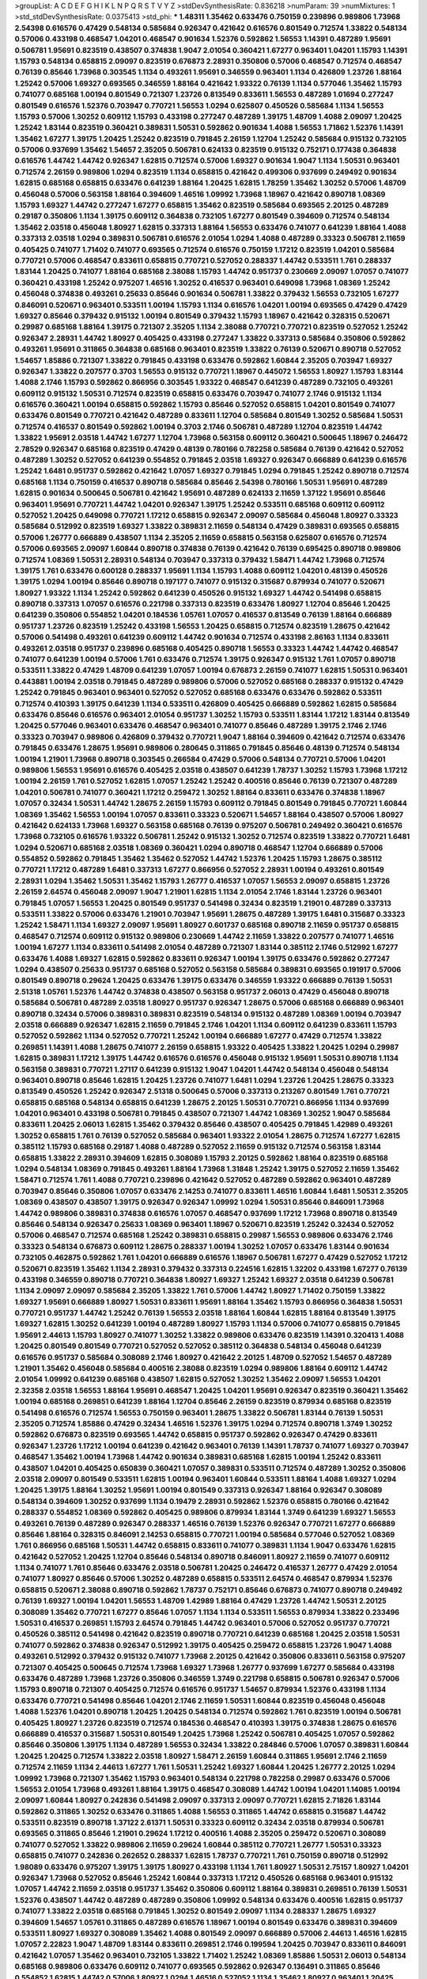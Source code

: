 >groupList:
A C D E F G H I K L
N P Q R S T V Y Z 
>stdDevSynthesisRate:
0.836218 
>numParam:
39
>numMixtures:
1
>std_stdDevSynthesisRate:
0.0375413
>std_phi:
***
1.48311 1.35462 0.633476 0.750159 0.239896 0.989806 1.73968 2.54398 0.616576 0.47429
0.548134 0.585684 0.926347 0.421642 0.616576 0.801549 0.712574 1.33822 0.548134 0.57006
0.433198 0.468547 1.04201 0.468547 0.901634 1.52376 0.592862 1.56553 1.14391 0.487289
1.95691 0.506781 1.95691 0.823519 0.438507 0.374838 1.9047 2.01054 0.360421 1.67277
0.963401 1.04201 1.15793 1.14391 1.15793 0.548134 0.658815 2.09097 0.823519 0.676873
2.28931 0.350806 0.57006 0.468547 0.712574 0.468547 0.76139 0.85646 1.73968 0.303545
1.1134 0.493261 1.95691 0.346559 0.963401 1.1134 0.426809 1.23726 1.88164 1.25242
0.57006 1.69327 0.693565 0.346559 1.88164 0.421642 1.93322 0.76139 1.1134 0.577046
1.35462 1.15793 0.741077 0.685168 1.00194 0.801549 0.721307 1.23726 0.813549 0.833611
1.56553 0.487289 1.01694 0.277247 0.801549 0.616576 1.52376 0.703947 0.770721 1.56553
1.0294 0.625807 0.450526 0.585684 1.1134 1.56553 1.15793 0.57006 1.30252 0.609112
1.15793 0.433198 0.277247 0.487289 1.39175 1.48709 1.4088 2.09097 1.20425 1.25242
1.83144 0.823519 0.360421 0.389831 1.50531 0.592862 0.901634 1.4088 1.56553 1.71862
1.52376 1.14391 1.35462 1.67277 1.39175 1.20425 1.25242 0.823519 0.791845 2.26159
1.12704 1.25242 0.585684 0.915132 0.732105 0.57006 0.937699 1.35462 1.54657 2.35205
0.506781 0.624133 0.823519 0.915132 0.752171 0.177438 0.364838 0.616576 1.44742 1.44742
0.926347 1.62815 0.712574 0.57006 1.69327 0.901634 1.9047 1.1134 1.50531 0.963401
0.712574 2.26159 0.989806 1.0294 0.823519 1.1134 0.658815 0.421642 0.499306 0.937699
0.249492 0.901634 1.62815 0.685168 0.658815 0.633476 0.641239 1.88164 1.20425 1.62815
1.78259 1.35462 1.30252 0.57006 1.48709 0.456048 0.57006 0.563158 1.88164 0.394609
1.46516 1.09992 1.73968 1.18967 0.421642 0.890718 1.08369 1.15793 1.69327 1.44742
0.277247 1.67277 0.658815 1.35462 0.823519 0.585684 0.693565 2.20125 0.487289 0.29187
0.350806 1.1134 1.39175 0.609112 0.364838 0.732105 1.67277 0.801549 0.394609 0.712574
0.548134 1.35462 2.03518 0.456048 1.80927 1.62815 0.337313 1.88164 1.56553 0.633476
0.741077 0.641239 1.88164 1.4088 0.337313 2.03518 1.0294 0.389831 0.506781 0.616576
2.01054 1.0294 1.4088 0.487289 0.33323 0.506781 2.11659 0.405425 0.741077 1.71402
0.741077 0.693565 0.712574 0.616576 0.750159 1.17212 0.823519 1.04201 0.585684 0.770721
0.57006 0.468547 0.833611 0.658815 0.770721 0.527052 0.288337 1.44742 0.533511 1.761
0.288337 1.83144 1.20425 0.741077 1.88164 0.685168 2.38088 1.15793 1.44742 0.951737
0.230669 2.09097 1.07057 0.741077 0.360421 0.433198 1.25242 0.975207 1.46516 1.30252
0.416537 0.963401 0.649098 1.73968 1.08369 1.25242 0.456048 0.374838 0.493261 0.25633
0.85646 0.901634 0.506781 1.33822 0.379432 1.56553 0.732105 1.67277 0.846091 0.520671
0.963401 0.533511 1.00194 1.15793 1.1134 0.616576 1.04201 1.00194 0.693565 0.47429
0.47429 1.69327 0.85646 0.379432 0.915132 1.00194 0.801549 0.379432 1.15793 1.18967
0.421642 0.328315 0.520671 0.29987 0.685168 1.88164 1.39175 0.721307 2.35205 1.1134
2.38088 0.770721 0.770721 0.823519 0.527052 1.25242 0.926347 2.28931 1.44742 1.80927
0.405425 0.433198 0.277247 1.33822 0.337313 0.585684 0.350806 0.592862 0.493261 1.95691
0.311865 0.364838 0.685168 0.963401 0.823519 1.33822 0.76139 0.520671 0.890718 0.527052
1.54657 1.85886 0.721307 1.33822 0.791845 0.433198 0.633476 0.592862 1.60844 2.35205
0.703947 1.69327 0.926347 1.33822 0.207577 0.3703 1.56553 0.915132 0.770721 1.18967
0.445072 1.56553 1.80927 1.15793 1.83144 1.4088 2.1746 1.15793 0.592862 0.866956
0.303545 1.93322 0.468547 0.641239 0.487289 0.732105 0.493261 0.609112 0.915132 1.50531
0.712574 0.823519 0.658815 0.633476 0.703947 0.741077 2.1746 0.915132 1.1134 0.616576
0.360421 1.00194 0.658815 0.592862 1.15793 0.85646 0.527052 0.658815 1.04201 0.801549
0.741077 0.633476 0.801549 0.770721 0.421642 0.487289 0.833611 1.12704 0.585684 0.801549
1.30252 0.585684 1.50531 0.712574 0.416537 0.801549 0.592862 1.00194 0.3703 2.1746
0.506781 0.487289 1.12704 0.823519 1.44742 1.33822 1.95691 2.03518 1.44742 1.67277
1.12704 1.73968 0.563158 0.609112 0.360421 0.500645 1.18967 0.246472 2.78529 0.926347
0.685168 0.823519 0.47429 0.48139 0.780166 0.782258 0.585684 0.76139 0.421642 0.527052
0.487289 1.30252 0.527052 0.641239 0.554852 0.791845 2.03518 1.69327 0.926347 0.666889
0.641239 0.616576 1.25242 1.6481 0.951737 0.592862 0.421642 1.07057 1.69327 0.791845
1.0294 0.791845 1.25242 0.890718 0.712574 0.685168 1.1134 0.750159 0.416537 0.890718
0.585684 0.85646 2.54398 0.780166 1.50531 1.95691 0.487289 1.62815 0.901634 0.500645
0.506781 0.421642 1.95691 0.487289 0.624133 2.11659 1.37122 1.95691 0.85646 0.963401
1.95691 0.770721 1.44742 1.04201 0.926347 1.39175 1.25242 0.533511 0.685168 0.609112
0.609112 0.527052 1.20425 0.649098 0.770721 1.17212 0.658815 0.926347 2.09097 0.585684
0.456048 1.80927 0.33323 0.585684 0.512992 0.823519 1.69327 1.33822 0.389831 2.11659
0.548134 0.47429 0.389831 0.693565 0.658815 0.57006 1.26777 0.666889 0.438507 1.1134
2.35205 2.11659 0.658815 0.563158 0.625807 0.616576 0.712574 0.57006 0.693565 2.09097
1.60844 0.890718 0.374838 0.76139 0.421642 0.76139 0.695425 0.890718 0.989806 0.712574
1.08369 1.50531 2.28931 0.548134 0.703947 0.337313 0.379432 1.58471 1.44742 1.73968
0.712574 1.39175 1.761 0.633476 0.600128 0.288337 1.95691 1.1134 1.15793 1.4088
0.609112 1.04201 0.48139 0.450526 1.39175 1.0294 1.00194 0.85646 0.890718 0.197177
0.741077 0.915132 0.315687 0.879934 0.741077 0.520671 1.80927 1.93322 1.1134 1.25242
0.592862 0.641239 0.450526 0.915132 1.69327 1.44742 0.541498 0.658815 0.890718 0.337313
1.07057 0.616576 0.221798 0.337313 0.823519 0.633476 1.80927 1.12704 0.85646 1.20425
0.641239 0.350806 0.554852 1.04201 0.184536 1.05761 1.07057 0.416537 0.813549 0.76139
1.88164 0.666889 0.951737 1.23726 0.823519 1.25242 0.433198 1.56553 1.20425 0.658815
0.712574 0.823519 1.28675 0.421642 0.57006 0.541498 0.493261 0.641239 0.609112 1.44742
0.901634 0.712574 0.433198 2.86163 1.1134 0.833611 0.493261 2.03518 0.951737 0.239896
0.685168 0.405425 0.890718 1.56553 0.33323 1.44742 1.44742 0.468547 0.741077 0.641239
1.00194 0.57006 1.761 0.633476 0.712574 1.39175 0.926347 0.915132 1.761 1.07057
0.890718 0.533511 1.33822 0.47429 1.48709 0.641239 1.07057 1.00194 0.676873 2.26159
0.741077 1.62815 1.50531 0.963401 0.443881 1.00194 2.03518 0.791845 0.487289 0.989806
0.57006 0.527052 0.685168 0.288337 0.915132 0.47429 1.25242 0.791845 0.963401 0.963401
0.527052 0.527052 0.685168 0.633476 0.633476 0.592862 0.533511 0.712574 0.410393 1.39175
0.641239 1.1134 0.533511 0.426809 0.405425 0.666889 0.592862 1.62815 0.585684 0.633476
0.85646 0.616576 0.963401 2.01054 0.951737 1.30252 1.15793 0.533511 1.83144 1.17212
1.83144 0.813549 1.20425 0.577046 0.963401 0.633476 0.468547 0.963401 0.741077 0.85646
0.487289 1.39175 2.1746 2.1746 0.33323 0.703947 0.989806 0.426809 0.379432 0.770721
1.9047 1.88164 0.394609 0.421642 0.712574 0.633476 0.791845 0.633476 1.28675 1.95691
0.989806 0.280645 0.311865 0.791845 0.85646 0.48139 0.712574 0.548134 1.00194 1.21901
1.73968 0.890718 0.303545 0.266584 0.47429 0.57006 0.548134 0.770721 0.57006 1.04201
0.989806 1.56553 1.95691 0.616576 0.405425 2.03518 0.438507 0.641239 1.78737 1.30252
1.15793 1.73968 1.17212 1.00194 2.26159 1.761 0.527052 1.62815 1.07057 1.25242
1.25242 0.400516 0.85646 0.76139 0.721307 0.487289 1.04201 0.506781 0.741077 0.360421
1.17212 0.259472 1.30252 1.88164 0.833611 0.633476 0.374838 1.18967 1.07057 0.32434
1.50531 1.44742 1.28675 2.26159 1.15793 0.609112 0.791845 0.801549 0.791845 0.770721
1.60844 1.08369 1.35462 1.56553 1.00194 1.07057 0.833611 0.33323 0.520671 1.54657
1.88164 0.438507 0.57006 1.80927 0.421642 0.624133 1.73968 1.69327 0.563158 0.685168
0.76139 0.975207 0.506781 0.249492 0.360421 0.616576 1.73968 0.732105 0.616576 1.93322
0.506781 1.25242 0.915132 1.30252 0.712574 0.823519 1.33822 0.770721 1.6481 1.0294
0.520671 0.685168 2.03518 1.08369 0.360421 1.0294 0.890718 0.468547 1.12704 0.666889
0.57006 0.554852 0.592862 0.791845 1.35462 1.35462 0.527052 1.44742 1.52376 1.20425
1.15793 1.28675 0.385112 0.770721 1.17212 0.487289 1.6481 0.337313 1.67277 0.866956
0.527052 2.28931 1.00194 0.493261 0.801549 2.28931 1.0294 1.35462 1.50531 1.35462
1.15793 1.26777 0.416537 1.07057 1.56553 2.09097 0.658815 1.23726 2.26159 2.64574
0.456048 2.09097 1.9047 1.21901 1.62815 1.1134 2.01054 2.1746 1.83144 1.23726
0.963401 0.791845 1.07057 1.56553 1.20425 0.801549 0.951737 0.541498 0.32434 0.823519
1.21901 0.487289 0.337313 0.533511 1.33822 0.57006 0.633476 1.21901 0.703947 1.95691
1.28675 0.487289 1.39175 1.6481 0.315687 0.33323 1.25242 1.58471 1.1134 1.69327
2.09097 1.95691 1.80927 0.601737 0.685168 0.890718 2.11659 0.951737 0.658815 0.468547
0.712574 0.609112 0.915132 0.989806 0.230669 1.44742 2.11659 1.33822 0.207577 0.741077
1.46516 1.00194 1.67277 1.1134 0.833611 0.541498 2.01054 0.487289 0.721307 1.83144
0.385112 2.1746 0.512992 1.67277 0.633476 1.4088 1.69327 1.62815 0.592862 0.833611
0.926347 1.00194 1.39175 0.633476 0.592862 0.277247 1.0294 0.438507 0.25633 0.951737
0.685168 0.527052 0.563158 0.585684 0.389831 0.693565 0.191917 0.57006 0.801549 0.890718
0.29624 1.20425 0.633476 1.39175 0.633476 0.346559 1.93322 0.666889 0.76139 1.50531
2.51318 1.05761 1.52376 1.44742 0.374838 0.438507 0.563158 0.951737 2.06013 0.47429
0.456048 0.890718 0.585684 0.506781 0.487289 2.03518 1.80927 0.951737 0.926347 1.28675
0.57006 0.685168 0.666889 0.963401 0.890718 0.32434 0.57006 0.389831 0.389831 0.823519
0.548134 0.915132 0.487289 1.08369 1.00194 0.703947 2.03518 0.666889 0.926347 1.62815
2.11659 0.791845 2.1746 1.04201 1.1134 0.609112 0.641239 0.833611 1.15793 0.527052
0.592862 1.1134 0.527052 0.770721 1.25242 1.00194 0.666889 1.67277 0.47429 0.712574
1.33822 0.269851 1.14391 1.4088 1.28675 0.741077 2.26159 0.658815 1.93322 0.405425
1.33822 1.20425 1.0294 0.29987 1.62815 0.389831 1.17212 1.39175 1.44742 0.616576
0.616576 0.456048 0.915132 1.95691 1.50531 0.890718 1.1134 0.563158 0.389831 0.770721
1.27117 0.641239 0.915132 1.9047 1.04201 1.44742 0.548134 0.456048 0.548134 0.963401
0.890718 0.85646 1.62815 1.20425 1.23726 0.741077 1.6481 1.0294 1.23726 1.20425
1.28675 0.33323 0.813549 0.450526 1.25242 0.926347 2.51318 0.500645 0.57006 0.337313
0.213267 0.801549 1.761 0.770721 0.658815 0.685168 0.548134 0.658815 0.641239 1.28675
2.20125 1.50531 0.770721 0.866956 1.1134 0.937699 1.04201 0.963401 0.433198 0.506781
0.791845 0.438507 0.721307 1.44742 1.08369 1.30252 1.9047 0.585684 0.833611 1.20425
2.06013 1.62815 1.35462 0.379432 0.85646 0.438507 0.405425 0.791845 1.42989 0.493261
1.30252 0.658815 1.761 0.76139 0.527052 0.585684 0.963401 1.93322 2.01054 1.28675
0.712574 1.67277 1.62815 0.385112 1.15793 0.685168 0.29187 1.4088 0.487289 0.527052
2.11659 0.915132 0.712574 0.563158 1.83144 0.658815 1.33822 2.28931 0.394609 1.62815
0.308089 1.15793 2.20125 0.592862 1.88164 0.823519 0.685168 1.0294 0.548134 1.08369
0.791845 0.493261 1.88164 1.73968 1.31848 1.25242 1.39175 0.527052 2.11659 1.35462
1.58471 0.712574 1.761 1.4088 0.770721 0.239896 0.421642 0.527052 0.487289 0.592862
0.963401 0.487289 0.703947 0.85646 0.350806 1.07057 0.633476 2.14253 0.741077 0.833611
1.46516 1.60844 1.6481 1.50531 2.35205 1.08369 0.438507 0.438507 1.39175 0.926347
0.926347 1.09992 1.0294 1.50531 0.85646 0.846091 1.73968 1.44742 0.989806 0.389831
0.374838 0.616576 1.07057 0.468547 0.937699 1.17212 1.73968 0.890718 0.813549 0.85646
0.548134 0.926347 0.25633 1.08369 0.963401 1.18967 0.520671 0.823519 1.25242 0.32434
0.527052 0.57006 0.468547 0.712574 0.685168 1.25242 0.389831 0.658815 0.29987 1.56553
0.989806 0.633476 2.1746 0.33323 0.548134 0.676873 0.609112 1.28675 0.288337 1.00194
1.30252 1.07057 0.633476 1.83144 0.901634 0.732105 0.462875 0.592862 1.761 1.04201
0.666889 0.616576 1.18967 0.506781 1.67277 0.47429 0.527052 1.17212 0.520671 0.823519
1.35462 1.1134 2.28931 0.379432 0.337313 0.224516 1.62815 1.32202 0.433198 1.67277
0.76139 0.433198 0.346559 0.890718 0.770721 0.364838 1.80927 1.69327 1.25242 1.69327
2.03518 0.641239 0.506781 1.1134 2.09097 2.09097 0.585684 2.35205 1.33822 1.761
0.57006 1.44742 1.80927 1.71402 0.750159 1.33822 1.69327 1.95691 0.666889 1.80927
1.50531 0.833611 1.95691 1.88164 1.35462 1.15793 0.866956 0.364838 1.50531 0.770721
0.951737 1.44742 1.25242 0.76139 1.56553 2.03518 1.88164 1.60844 1.62815 1.88164
0.813549 1.39175 1.69327 1.62815 1.30252 0.641239 1.00194 0.487289 1.80927 1.15793
1.1134 0.57006 0.741077 0.658815 0.791845 1.95691 2.44613 1.15793 1.80927 0.741077
1.30252 1.33822 0.989806 0.633476 0.823519 1.14391 0.320413 1.4088 1.20425 0.801549
0.801549 0.770721 0.527052 0.527052 0.385112 0.364838 0.548134 0.456048 0.641239 0.616576
0.951737 0.585684 0.308089 2.1746 1.80927 0.421642 2.20125 1.48709 0.527052 1.54657
0.487289 1.21901 1.35462 0.456048 0.585684 0.400516 2.38088 0.823519 1.0294 0.989806
1.88164 0.609112 1.44742 2.01054 1.09992 0.641239 0.685168 0.438507 1.62815 0.527052
1.30252 1.35462 2.09097 1.56553 1.04201 2.32358 2.03518 1.56553 1.88164 1.95691
0.468547 1.20425 1.04201 1.95691 0.926347 0.823519 0.360421 1.35462 1.00194 0.685168
0.269851 0.641239 1.88164 1.12704 0.85646 2.26159 0.823519 0.879934 0.685168 0.823519
0.541498 0.616576 0.712574 1.56553 0.750159 0.963401 1.28675 1.33822 0.506781 1.83144
0.76139 1.50531 2.35205 0.712574 1.85886 0.47429 0.32434 1.46516 1.52376 1.39175
1.0294 0.712574 0.890718 1.3749 1.30252 0.592862 0.676873 0.823519 0.693565 1.44742
0.658815 0.951737 0.592862 0.926347 0.47429 0.833611 0.926347 1.23726 1.17212 1.00194
0.641239 0.421642 0.963401 0.76139 1.14391 1.78737 0.741077 1.69327 0.703947 0.468547
1.35462 1.00194 1.73968 1.44742 0.901634 0.389831 0.685168 1.62815 1.00194 1.25242
0.833611 0.438507 1.04201 0.405425 0.650839 0.360421 1.07057 0.389831 0.533511 0.712574
0.487289 1.30252 0.350806 2.03518 2.09097 0.801549 0.533511 1.62815 1.00194 0.963401
1.60844 0.533511 1.88164 1.4088 1.69327 1.0294 1.20425 1.39175 1.88164 1.30252
1.95691 1.00194 0.801549 0.337313 0.926347 1.88164 0.926347 0.308089 0.548134 0.394609
1.30252 0.937699 1.1134 0.19479 2.28931 0.592862 1.52376 0.658815 0.780166 0.421642
0.288337 0.554852 1.08369 0.592862 0.405425 0.989806 0.879934 1.83144 1.3749 0.641239
1.69327 1.56553 0.493261 0.76139 0.487289 0.926347 0.288337 1.46516 0.76139 1.52376
0.926347 0.770721 1.67277 0.666889 0.85646 1.88164 0.328315 0.846091 2.14253 0.658815
0.770721 1.00194 0.585684 0.577046 0.527052 1.08369 1.761 0.866956 0.685168 1.50531
1.44742 0.658815 0.833611 0.741077 0.389831 1.1134 1.9047 0.633476 1.62815 0.421642
0.527052 1.20425 1.12704 0.85646 0.548134 0.890718 0.846091 1.80927 2.11659 0.741077
0.609112 1.1134 0.741077 1.761 0.85646 0.633476 2.03518 0.506781 1.20425 0.246472
0.416537 1.26777 0.47429 2.01054 0.741077 1.80927 0.85646 0.57006 1.30252 0.487289
0.658815 0.533511 2.64574 0.468547 0.879934 1.52376 0.658815 0.520671 2.38088 0.890718
0.592862 1.78737 0.752171 0.85646 0.676873 0.741077 0.890718 0.249492 0.76139 1.69327
1.00194 1.04201 1.56553 1.48709 1.42989 1.88164 0.47429 1.23726 1.44742 1.50531
2.20125 0.308089 1.35462 0.770721 1.67277 0.85646 1.07057 1.1134 1.1134 0.533511
1.56553 0.879934 1.33822 0.233496 1.50531 0.416537 0.269851 1.15793 2.64574 0.791845
1.44742 0.963401 0.57006 0.527052 0.951737 0.770721 0.450526 0.385112 0.541498 0.421642
0.823519 0.890718 0.770721 0.641239 0.685168 1.20425 2.03518 1.50531 0.741077 0.592862
0.374838 0.926347 0.512992 1.39175 0.405425 0.259472 0.658815 1.23726 1.9047 1.4088
0.493261 0.512992 0.379432 0.915132 0.741077 1.73968 2.20125 0.421642 0.350806 0.833611
0.563158 0.975207 0.721307 0.405425 0.500645 0.712574 1.73968 1.69327 1.73968 1.26777
0.937699 1.67277 0.585684 0.433198 0.633476 0.487289 1.73968 1.23726 0.350806 0.346559
1.3749 0.221798 0.658815 0.506781 0.926347 0.57006 1.15793 0.890718 0.721307 0.405425
0.712574 0.616576 0.951737 1.54657 0.879934 1.52376 0.433198 1.1134 0.633476 0.770721
0.541498 0.85646 1.04201 2.1746 2.11659 1.50531 1.60844 0.823519 0.456048 0.456048
1.4088 1.52376 1.04201 0.890718 1.20425 1.20425 0.548134 0.712574 0.592862 1.761
0.823519 1.00194 0.506781 0.405425 1.80927 1.23726 0.823519 0.712574 0.184536 0.468547
0.410393 1.39175 0.374838 1.28675 0.616576 0.666889 0.416537 0.315687 1.50531 0.801549
1.20425 1.73968 1.25242 0.506781 0.405425 1.07057 0.592862 0.85646 0.350806 1.39175
1.1134 0.487289 1.56553 0.32434 1.33822 0.284846 0.57006 1.07057 0.389831 1.60844
1.20425 1.20425 0.712574 1.33822 2.03518 1.80927 1.58471 2.26159 1.60844 0.311865
1.95691 2.1746 2.11659 0.712574 2.11659 1.1134 2.44613 1.67277 1.761 1.50531
1.25242 1.69327 1.60844 1.20425 1.26777 2.20125 1.0294 1.09992 1.73968 0.721307
1.35462 1.15793 0.963401 0.548134 0.221798 0.782258 0.29987 0.633476 0.57006 1.56553
2.01054 1.73968 0.493261 1.88164 1.39175 0.468547 0.308089 1.44742 1.00194 1.04201
1.14085 1.00194 2.09097 1.60844 1.80927 0.242836 0.541498 2.09097 0.337313 2.09097
0.770721 1.62815 2.71826 1.83144 0.592862 0.311865 1.30252 0.633476 0.311865 1.4088
1.56553 0.311865 1.44742 0.658815 0.315687 1.44742 0.533511 0.823519 0.890718 1.37122
2.61371 1.50531 0.33323 0.609112 0.32434 2.03518 0.879934 0.506781 0.693565 0.311865
0.85646 1.21901 0.29624 1.17212 0.400516 1.4088 2.35205 0.259472 0.520671 0.308089
0.741077 0.527052 1.33822 0.989806 2.11659 0.29624 1.60844 0.385112 0.770721 1.26777
1.50531 0.33323 0.658815 0.741077 0.242836 0.262652 0.288337 1.62815 1.78737 0.770721
1.761 0.750159 0.890718 0.512992 1.98089 0.633476 0.975207 1.39175 1.39175 1.80927
0.433198 1.1134 1.761 1.80927 1.50531 2.75157 1.80927 1.04201 0.926347 1.73968
0.527052 0.85646 1.25242 1.60844 0.337313 1.17212 0.450526 0.685168 0.963401 0.915132
1.07057 1.44742 2.11659 2.03518 0.951737 1.35462 0.350806 0.609112 1.88164 0.389831
0.269851 0.76139 1.50531 1.52376 0.438507 1.44742 0.487289 0.487289 0.350806 1.09992
0.548134 0.633476 0.400516 1.62815 0.951737 0.741077 1.33822 2.03518 0.685168 0.791845
1.30252 0.801549 2.09097 1.1134 0.288337 1.28675 1.69327 0.394609 1.54657 1.05761
0.311865 0.487289 0.616576 1.18967 1.00194 0.801549 0.633476 0.389831 0.394609 0.533511
1.80927 1.69327 0.308089 1.35462 1.4088 0.801549 2.09097 0.666889 0.57006 2.44613
1.46516 1.62815 1.07057 2.22823 1.9047 1.48709 1.83144 0.833611 0.269851 2.1746
0.199594 1.20425 0.703947 0.833611 0.846091 0.421642 1.07057 1.35462 0.963401 0.732105
1.33822 1.71402 1.25242 1.08369 1.85886 1.50531 2.06013 0.548134 0.685168 0.989806
0.633476 0.609112 0.741077 0.693565 0.592862 0.926347 0.136491 0.311865 0.85646 0.554852
1.62815 1.44742 0.57006 1.80927 1.0294 1.46516 0.527052 1.1134 1.35462 1.80927
0.963401 1.20425 0.527052 1.50531 2.26159 0.926347 0.592862 0.548134 1.28675 0.633476
1.04201 0.601737 1.80927 0.450526 0.624133 1.0294 2.09097 0.520671 0.374838 0.585684
0.989806 0.527052 0.527052 0.76139 2.28931 0.791845 0.548134 2.03518 1.0294 0.450526
1.1134 1.50531 1.04201 0.85646 1.25242 1.98089 1.25242 0.405425 0.963401 0.311865
1.12704 1.30252 0.823519 0.25633 0.57006 1.00194 0.926347 1.12704 1.1134 1.04201
0.374838 1.37122 0.685168 0.405425 1.44742 0.337313 0.963401 0.609112 1.44742 0.975207
1.39175 1.25242 0.379432 0.438507 1.80927 1.95691 1.62815 1.50531 1.62815 0.159675
0.360421 1.62815 0.650839 1.62815 0.394609 0.47429 0.85646 1.95691 2.38088 1.80927
0.676873 0.770721 1.69327 0.951737 0.801549 0.650839 1.20425 1.15793 1.50531 0.585684
0.533511 0.732105 1.56553 1.88164 0.741077 0.846091 0.438507 0.658815 1.05478 0.712574
0.433198 0.379432 0.506781 1.0294 1.23726 0.527052 0.866956 1.20425 0.288337 0.85646
1.30252 0.277247 0.506781 0.450526 0.703947 1.08369 0.732105 0.541498 2.11659 0.468547
0.770721 0.416537 0.823519 0.833611 0.29187 0.823519 0.951737 0.500645 0.609112 0.585684
0.712574 1.00194 0.801549 0.963401 2.03518 0.890718 0.76139 1.21901 1.30252 1.18967
1.0294 0.937699 1.25242 1.58471 0.625807 1.56553 1.88164 0.416537 0.890718 0.712574
0.280645 1.35462 1.28675 0.76139 0.76139 0.989806 1.35462 1.12704 0.890718 1.33822
0.389831 0.554852 1.07057 0.468547 1.62815 0.410393 0.741077 0.527052 0.901634 0.866956
0.641239 0.633476 0.703947 0.791845 0.879934 1.80927 0.311865 0.890718 1.30252 0.741077
1.08369 0.405425 0.823519 1.20425 0.989806 1.761 0.394609 0.85646 1.761 0.438507
1.15793 0.527052 0.616576 0.500645 0.433198 1.20425 0.500645 0.641239 0.394609 0.85646
2.14828 0.685168 0.394609 0.277247 0.658815 1.1134 1.31848 0.356058 0.890718 0.76139
1.44742 0.712574 0.963401 0.989806 1.73968 0.641239 0.703947 0.487289 0.926347 0.750159
1.12704 0.364838 0.823519 0.675062 0.685168 0.438507 1.54657 1.1134 1.73968 0.303545
0.770721 0.609112 1.00194 0.29987 1.56553 2.01054 0.770721 0.32434 1.00194 0.487289
0.641239 0.468547 2.01054 0.741077 0.364838 0.741077 1.15793 0.350806 1.15793 0.563158
1.07057 0.57006 0.527052 1.80927 1.07057 0.438507 1.0294 0.963401 0.712574 0.57006
0.585684 0.506781 1.17212 1.15793 0.712574 1.95691 0.85646 1.54657 0.421642 0.468547
0.456048 1.08369 0.33323 1.1134 0.592862 0.364838 1.1134 0.926347 1.12704 0.506781
1.28675 0.433198 0.890718 1.23726 1.62815 0.288337 1.44742 2.26159 0.609112 0.360421
0.791845 0.609112 0.616576 0.780166 1.32202 0.438507 1.80927 0.303545 0.548134 0.450526
0.592862 0.493261 0.633476 0.989806 0.48139 0.527052 1.73968 0.506781 0.47429 0.57006
0.57006 1.1134 0.527052 2.51318 0.823519 1.35462 1.67277 1.25242 1.04201 0.374838
0.951737 0.421642 0.633476 0.791845 0.76139 1.00194 0.374838 1.30252 0.791845 0.337313
0.221798 0.350806 1.80927 0.741077 0.438507 1.21901 1.04201 1.67277 0.500645 2.20125
0.233496 0.712574 1.88164 1.95691 0.658815 1.73968 0.57006 1.1134 0.563158 0.461637
0.350806 0.360421 1.20425 0.527052 0.421642 0.374838 0.32434 1.58896 1.1134 0.823519
0.741077 1.44742 1.60844 0.926347 2.41652 0.389831 2.26159 1.25242 1.39175 0.259472
0.592862 1.07057 1.50531 0.926347 1.761 1.30252 1.00194 0.890718 0.512992 0.585684
1.73968 0.951737 1.07057 1.6481 0.450526 2.1746 1.35462 1.00194 0.85646 0.782258
0.732105 0.85646 0.76139 2.44613 0.311865 1.04201 0.224516 0.450526 0.823519 1.56553
1.85886 1.20425 1.04201 0.926347 0.732105 0.487289 0.533511 0.433198 0.266584 0.85646
0.400516 1.761 0.685168 0.741077 0.609112 1.56553 0.890718 1.46516 1.33822 0.374838
1.07057 1.50531 1.62815 0.85646 2.1746 0.926347 0.426809 1.04201 0.527052 0.456048
0.741077 0.833611 2.1746 0.791845 1.00194 0.563158 0.32434 2.26159 0.554852 0.890718
0.616576 1.1134 1.30252 0.823519 0.658815 1.80927 0.57006 0.506781 2.1746 0.741077
0.421642 0.548134 0.337313 0.29987 0.548134 0.890718 1.69327 1.39175 0.592862 0.801549
1.00194 0.963401 1.69327 1.07057 1.62815 1.73968 0.487289 0.57006 1.60844 1.39175
0.592862 0.741077 0.926347 1.62815 1.28675 0.685168 0.421642 1.21901 1.0294 1.9047
1.95691 1.73968 1.46516 0.249492 0.456048 0.801549 1.62815 0.426809 1.4088 1.07057
0.951737 0.85646 0.750159 0.641239 0.487289 1.6481 1.1134 0.741077 0.866956 1.0294
1.42989 0.866956 1.50531 1.35462 0.989806 2.1746 1.83144 1.25242 2.44613 0.506781
0.85646 2.23421 0.823519 0.791845 0.438507 0.506781 1.07057 0.450526 1.761 0.410393
1.25242 1.18967 0.963401 0.438507 1.35462 0.585684 0.405425 0.548134 1.39175 0.823519
1.20425 0.801549 1.00194 0.29187 0.791845 0.685168 0.633476 0.879934 0.770721 0.43204
0.791845 0.512992 1.50531 0.527052 0.563158 0.901634 0.548134 1.4088 0.548134 0.585684
0.801549 0.487289 0.548134 0.890718 0.801549 0.487289 0.585684 0.866956 0.57006 1.83144
0.658815 0.548134 0.533511 0.685168 0.833611 0.989806 0.750159 0.350806 1.56553 0.801549
0.493261 0.963401 0.791845 0.277247 0.493261 0.394609 0.500645 0.685168 0.421642 2.20125
2.03518 1.62815 0.823519 0.374838 0.592862 0.801549 1.0294 1.48709 1.50531 0.879934
1.56553 0.791845 0.780166 0.823519 0.926347 2.11659 0.833611 0.85646 1.60844 0.242836
1.25242 1.71862 1.44742 0.527052 1.56553 0.563158 0.506781 1.18967 1.28675 1.56553
0.770721 0.866956 0.541498 0.770721 1.35462 1.4088 0.989806 0.311865 0.823519 2.11659
0.32434 0.926347 0.963401 0.57006 0.741077 1.12704 1.62815 0.57006 0.57006 0.364838
0.732105 1.85886 1.17527 2.11659 1.07057 0.493261 0.866956 0.901634 1.62815 0.563158
0.685168 0.438507 1.88164 0.901634 0.57006 1.35462 0.791845 1.20425 0.527052 0.616576
1.73968 0.85646 0.741077 0.57006 1.21901 0.801549 1.54657 0.833611 0.456048 0.85646
1.25242 0.527052 0.57006 0.47429 1.67277 1.12704 1.07057 0.951737 2.09097 1.39175
1.98089 0.641239 1.9047 0.600128 0.616576 1.28675 0.394609 1.60844 0.374838 1.15793
0.405425 0.269851 0.823519 0.712574 1.07057 1.04201 0.823519 0.548134 0.823519 1.1134
0.57006 2.20125 1.761 1.60844 0.801549 0.405425 1.62815 0.609112 0.741077 0.712574
1.08369 0.450526 0.866956 1.80927 0.770721 0.890718 1.54657 0.364838 0.456048 1.50531
0.47429 0.405425 1.25242 1.04201 2.11659 1.20425 0.527052 1.23726 0.963401 0.548134
0.926347 0.732105 1.0294 0.676873 0.360421 1.12704 0.741077 0.433198 0.712574 1.20425
1.52376 0.712574 0.963401 0.770721 0.374838 1.20425 0.633476 0.676873 1.62815 1.88164
1.48709 1.60844 0.685168 1.0294 2.38088 1.60844 1.4088 1.20425 1.50531 0.989806
1.01422 0.456048 0.926347 0.577046 1.6481 0.57006 0.685168 1.30252 1.20425 0.563158
1.67277 1.1134 0.266584 0.85646 1.28675 1.6481 1.28675 0.975207 0.364838 1.09992
0.625807 1.44742 0.703947 0.47429 1.761 1.17212 0.405425 1.50531 1.15793 1.0294
1.88164 0.833611 1.15793 0.658815 0.506781 0.527052 0.468547 0.963401 0.29987 1.46516
1.80927 0.741077 0.791845 0.658815 0.712574 2.11659 0.616576 0.85646 0.47429 1.54657
0.57006 0.85646 1.67277 0.609112 1.04201 0.901634 0.249492 0.901634 1.56553 0.259472
0.741077 0.791845 0.487289 1.30252 1.46516 1.35462 1.33822 0.890718 0.823519 0.703947
0.468547 1.9047 0.712574 0.585684 0.890718 0.616576 0.791845 0.741077 1.88164 0.770721
1.62815 0.641239 1.08369 0.901634 0.554852 1.08369 1.25242 1.25242 0.151675 0.833611
0.221798 0.421642 0.445072 0.989806 0.450526 0.866956 1.56553 1.50531 0.85646 0.85646
1.1134 1.88164 1.4088 1.85886 1.25242 0.506781 1.33822 1.58471 1.30252 2.11659
0.355105 0.770721 0.527052 1.1134 0.85646 1.48709 0.833611 2.35205 0.741077 0.833611
1.60844 1.60844 2.06013 0.915132 0.712574 1.25242 2.09097 0.770721 1.65252 1.95691
1.07057 1.69327 1.35462 2.01054 1.56553 1.44742 0.890718 1.93322 0.506781 1.48709
1.62815 1.33822 0.890718 1.48709 0.400516 0.712574 2.26159 1.52376 1.26777 1.73968
0.866956 1.28675 0.76139 0.438507 1.95691 1.08369 0.823519 1.69327 0.506781 0.963401
1.54657 0.85646 0.685168 0.394609 0.57006 0.926347 0.741077 0.499306 1.00194 1.33822
0.346559 0.633476 1.15793 1.35462 0.405425 0.303545 0.450526 0.963401 0.801549 0.548134
0.801549 0.658815 0.915132 0.641239 2.11659 0.600128 0.592862 0.468547 0.592862 0.493261
1.25242 2.03518 0.468547 0.548134 1.0294 0.468547 0.421642 0.658815 0.76139 1.07057
0.405425 0.703947 0.76139 0.506781 0.633476 0.791845 0.770721 0.801549 1.07057 1.12704
0.320413 0.963401 0.468547 1.17212 0.712574 0.801549 0.915132 0.801549 0.879934 0.633476
0.506781 0.741077 0.468547 0.493261 0.685168 0.901634 1.95691 1.9047 0.741077 0.577046
0.585684 0.926347 0.421642 0.609112 1.50531 0.770721 0.438507 0.741077 1.21901 0.213267
0.527052 0.506781 0.194269 2.03518 1.62815 0.770721 1.4088 0.823519 0.901634 1.08369
1.23726 1.20425 0.712574 1.25242 0.57006 0.791845 1.33822 0.32434 0.76139 0.685168
0.685168 0.227267 1.25242 0.703947 0.963401 0.416537 0.741077 0.468547 0.76139 0.926347
1.33822 0.493261 0.416537 1.1134 0.732105 0.732105 0.421642 0.721307 1.26777 0.346559
0.450526 0.741077 0.890718 1.46516 0.741077 0.741077 1.09992 0.926347 0.32434 1.95691
1.9047 0.374838 0.288337 0.416537 0.926347 0.320413 0.48139 0.374838 0.506781 0.493261
1.44742 1.33822 1.761 1.69327 0.666889 1.39175 1.37122 0.487289 0.346559 0.633476
1.00194 0.633476 0.541498 1.23726 2.09097 0.625807 1.07057 0.85646 0.585684 1.0294
0.616576 0.712574 0.548134 1.25242 0.47429 0.29624 1.44742 0.76139 0.25633 1.73968
1.83144 0.685168 1.56553 2.03518 1.1134 0.915132 1.08369 0.951737 1.95691 1.83144
2.44613 3.72012 3.05767 2.1746 0.633476 0.633476 0.438507 1.04201 0.890718 0.592862
0.791845 0.410393 1.67277 1.28675 2.03518 3.02065 0.633476 1.07057 0.666889 1.56553
0.405425 0.937699 0.592862 0.360421 0.770721 1.1134 0.741077 1.39175 0.791845 0.732105
1.88164 1.17212 0.233496 0.685168 1.26777 0.29187 0.585684 0.641239 0.468547 0.712574
1.50531 0.389831 0.416537 0.633476 1.78737 0.585684 0.879934 0.609112 0.641239 0.741077
0.937699 0.57006 0.541498 0.616576 0.506781 1.08369 1.12704 1.58471 0.374838 0.658815
0.658815 0.823519 0.527052 0.506781 0.890718 1.88164 0.641239 0.405425 0.421642 0.801549
0.833611 0.741077 1.9047 0.487289 0.843827 1.28675 1.15793 0.770721 0.506781 0.866956
0.926347 1.4088 1.04201 1.15793 1.39175 1.28675 1.30252 1.39175 1.07057 1.52376
0.85646 0.230669 1.15793 0.975207 1.35462 0.650839 0.57006 1.44742 0.712574 2.14253
0.360421 0.57006 0.770721 0.57006 0.342363 0.989806 0.32434 1.4088 0.346559 0.685168
1.12704 0.85646 1.28675 0.450526 0.846091 1.1134 0.346559 0.364838 0.712574 0.823519
1.39175 0.277247 2.03518 0.527052 0.563158 0.405425 0.389831 1.25242 0.405425 0.541498
0.57006 0.616576 1.23726 1.0294 0.890718 0.732105 1.25242 2.06013 0.780166 1.60844
0.770721 0.541498 0.912684 0.951737 0.833611 0.578593 0.833611 0.823519 0.791845 0.676873
0.866956 1.761 0.32434 1.67277 0.915132 0.890718 0.57006 0.625807 1.67277 1.80927
0.666889 1.15793 1.80927 1.07057 0.890718 2.11659 0.585684 1.01694 2.09097 1.25242
1.21901 1.44742 1.15793 0.915132 0.915132 0.633476 1.1134 0.548134 0.554852 0.650839
0.666889 1.33822 0.224516 0.506781 0.791845 0.456048 0.456048 0.926347 1.73968 2.01054
1.28675 0.666889 0.801549 1.56553 0.360421 0.703947 0.823519 0.533511 0.379432 0.76139
0.506781 0.337313 0.890718 0.233496 1.30252 1.23726 1.50531 0.389831 1.69327 1.83144
0.360421 0.337313 0.266584 0.823519 0.770721 0.963401 2.09097 0.374838 0.379432 0.592862
0.421642 0.732105 0.770721 0.592862 0.989806 0.541498 0.937699 0.592862 1.50531 1.54657
0.400516 0.616576 0.641239 0.311865 1.1134 0.350806 0.951737 0.337313 0.269851 1.15793
0.641239 0.801549 0.374838 1.50531 1.62815 0.951737 1.46516 0.823519 0.342363 1.80927
2.09097 1.1134 1.52376 0.563158 1.1134 1.85886 1.01694 0.548134 0.741077 0.926347
0.346559 1.9047 0.926347 0.890718 0.548134 0.311865 1.62815 1.50531 0.963401 1.35462
1.12704 0.823519 1.69327 0.732105 1.30252 0.426809 1.15793 1.761 0.33323 0.658815
0.239896 1.80927 1.73968 1.80927 0.633476 0.389831 1.80927 1.18967 1.15793 1.33822
0.616576 0.76139 0.609112 0.732105 0.641239 0.527052 0.833611 1.01422 0.563158 0.791845
0.915132 0.433198 2.54398 0.337313 0.346559 1.85886 0.85646 0.548134 0.355105 1.73968
0.288337 0.29987 1.35462 0.712574 2.26159 0.813549 2.26159 0.527052 0.801549 0.801549
0.311865 1.73968 0.57006 0.213267 0.548134 0.85646 1.1134 1.35462 0.541498 0.879934
0.346559 0.85646 0.585684 0.658815 1.04201 1.761 0.527052 0.438507 1.39175 0.554852
0.249492 0.926347 0.527052 0.890718 0.421642 0.770721 0.650839 0.926347 1.12704 0.487289
0.585684 0.438507 1.04201 0.712574 0.633476 1.12704 0.791845 0.548134 0.732105 0.25255
0.57006 1.0294 0.506781 1.33822 0.770721 1.761 0.57006 2.03518 0.712574 1.20425
2.1746 1.30252 1.07057 0.527052 0.801549 0.527052 0.76139 2.26159 1.98089 0.741077
0.833611 0.823519 0.259472 0.85646 0.963401 1.01422 0.563158 0.32434 0.199594 0.410393
0.732105 1.28675 1.07057 0.901634 1.71402 0.813549 0.48139 1.35462 1.88164 0.901634
0.685168 1.761 1.15793 1.17212 1.71402 0.641239 0.456048 0.609112 1.56553 0.438507
2.11659 1.95691 1.33822 3.30717 2.11659 1.30252 1.88164 0.57006 0.712574 1.50531
1.58471 0.791845 1.0294 1.32202 0.541498 0.658815 1.93322 1.33822 1.14391 0.385112
1.0294 0.400516 0.951737 0.57006 0.311865 0.890718 0.616576 0.703947 1.28675 0.295447
0.450526 1.30252 0.833611 1.0294 0.712574 0.703947 0.548134 0.801549 0.650839 0.346559
0.512992 1.73968 1.56553 1.44742 1.42989 1.52376 0.641239 2.28931 0.207577 0.633476
2.01054 0.374838 0.266584 1.83144 0.592862 1.05478 0.770721 1.69327 1.1134 1.23726
1.98089 1.30252 0.487289 0.633476 1.1134 0.650839 1.20425 0.685168 0.951737 1.50531
0.76139 1.18967 0.506781 0.833611 1.56553 1.05478 0.833611 0.405425 1.46516 0.592862
1.21901 1.15793 1.69327 0.791845 2.03518 1.00194 0.33323 0.541498 1.88164 0.85646
0.47429 1.33822 0.975207 0.394609 1.17212 0.29987 0.303545 0.563158 1.69327 1.4088
0.823519 1.44742 0.456048 1.80927 1.00194 0.311865 0.666889 0.685168 0.823519 2.35205
0.963401 0.890718 0.57006 0.151675 0.405425 0.487289 0.266584 1.04201 0.658815 0.633476
0.685168 1.15793 0.421642 1.52376 0.685168 1.28675 0.823519 0.712574 0.770721 1.30252
0.421642 0.703947 0.712574 1.1134 1.69327 1.00194 0.658815 0.650839 0.963401 0.609112
0.277247 0.801549 0.585684 0.76139 0.901634 0.280645 1.15793 0.890718 0.32434 0.650839
0.563158 0.592862 0.506781 1.4088 0.890718 1.62815 0.833611 0.76139 1.56553 0.527052
1.95691 0.563158 0.337313 1.62815 0.791845 1.1134 1.35462 1.26777 0.506781 0.311865
0.609112 0.360421 0.29987 0.303545 0.963401 1.25242 0.741077 0.791845 0.47429 0.563158
2.11659 0.609112 0.703947 0.879934 1.33822 1.80927 1.28675 1.95691 1.52376 0.85646
0.989806 1.50531 0.487289 0.456048 1.95691 0.890718 0.685168 0.890718 1.00194 1.56553
1.08369 1.85886 1.26777 1.33822 1.60844 0.85646 0.780166 0.85646 0.416537 0.833611
0.47429 0.585684 0.450526 0.609112 0.975207 0.770721 0.33323 0.374838 0.989806 0.57006
0.823519 0.76139 1.69327 0.770721 1.80927 0.833611 0.791845 1.30252 1.80927 1.33822
2.09097 0.548134 0.823519 0.520671 0.890718 0.487289 0.57006 0.85646 0.926347 0.421642
1.4088 0.315687 0.350806 0.741077 0.450526 0.741077 1.23726 1.20425 1.04201 1.62815
1.50531 0.585684 1.00194 0.410393 0.57006 0.641239 0.658815 0.389831 1.95691 1.15793
1.83144 1.56553 1.95691 2.09097 1.88164 1.88164 0.650839 0.410393 0.658815 1.28675
1.39175 0.915132 0.915132 0.741077 1.62815 1.62815 1.85886 2.20125 0.926347 1.67277
0.374838 1.69327 0.585684 2.35205 1.9047 1.39175 2.09097 0.533511 2.03518 0.823519
0.975207 0.346559 1.07057 1.50531 1.30252 0.563158 0.450526 1.56553 1.00194 0.770721
1.35462 0.541498 0.76139 0.433198 0.548134 0.823519 0.963401 1.33822 1.00194 1.20425
0.47429 0.901634 1.15793 1.00194 0.741077 0.658815 0.843827 1.04201 0.29987 1.07057
2.38088 1.25242 0.548134 0.29987 0.823519 0.394609 0.360421 0.609112 0.57006 1.14391
0.926347 2.14828 2.03518 2.03518 1.95691 2.41652 1.1134 1.54657 2.28931 0.633476
1.15793 1.20425 1.1134 0.901634 1.67277 0.658815 0.823519 1.62815 1.88164 0.512992
1.20425 0.915132 1.33822 0.703947 0.901634 0.616576 0.85646 1.761 1.46516 1.95691
0.963401 1.88164 1.60844 1.67277 0.85646 1.00194 0.47429 1.22228 1.80927 2.26159
0.926347 1.07057 0.666889 0.328315 0.823519 0.658815 1.30252 0.356058 0.633476 1.1134
1.83144 1.07057 1.08369 0.468547 2.03518 1.78737 0.890718 1.4088 1.95691 0.389831
1.50531 0.389831 0.315687 2.44613 2.11659 1.761 1.20425 1.60844 1.07057 1.56553
2.35205 1.52376 2.28931 2.1746 1.71402 0.346559 2.35205 1.60844 1.15793 1.62815
1.62815 0.693565 1.4088 1.33822 1.52376 0.616576 2.51318 0.633476 1.25242 0.468547
0.426809 1.50531 1.00194 0.666889 0.963401 1.33822 0.520671 1.88164 1.50531 0.658815
0.433198 0.770721 1.00194 0.813549 0.563158 0.85646 0.554852 0.823519 0.585684 2.1746
0.548134 0.85646 0.963401 0.585684 2.71826 1.56553 0.712574 1.54657 1.28675 1.46516
0.890718 1.54657 0.32434 0.194269 1.88164 0.712574 1.33822 1.0294 1.69327 0.823519
1.73968 0.609112 0.658815 0.585684 0.951737 0.57006 0.616576 1.00194 1.56553 0.541498
0.405425 0.563158 1.07057 0.468547 0.527052 1.80927 0.890718 0.926347 0.450526 0.303545
1.20425 0.866956 0.658815 0.712574 1.95691 0.963401 1.04201 0.548134 1.46516 2.35205
1.23726 0.975207 0.288337 1.0294 1.32202 1.761 0.487289 0.3703 0.33323 0.585684
1.25242 1.07057 0.712574 0.712574 0.360421 0.405425 0.685168 0.316534 1.56553 0.288337
0.823519 0.926347 1.23726 0.221798 0.85646 1.83144 0.400516 0.405425 0.85646 0.963401
0.732105 0.770721 0.658815 1.35462 1.3749 0.548134 1.4088 0.487289 0.554852 0.693565
0.890718 0.493261 0.493261 0.712574 0.633476 0.548134 0.658815 1.20425 1.33822 0.541498
0.823519 0.833611 0.791845 0.641239 0.438507 1.69327 0.592862 0.926347 0.421642 1.33822
0.633476 0.633476 0.801549 0.721307 1.62815 0.666889 0.379432 0.487289 0.421642 0.57006
0.625807 0.461637 2.11659 1.18967 0.741077 1.88164 0.405425 1.0294 1.07057 1.25242
1.12704 0.527052 0.823519 1.88164 0.846091 1.80927 0.379432 1.07057 0.47429 0.438507
0.468547 0.585684 1.80927 0.468547 1.50531 0.29987 0.541498 0.506781 0.533511 1.0294
1.30252 1.95691 1.56553 1.4088 0.426809 1.88164 0.389831 0.394609 0.47429 1.1134
0.433198 1.1134 0.823519 0.554852 2.11659 2.26159 0.791845 0.616576 0.421642 0.712574
0.685168 0.350806 0.890718 1.33822 0.311865 0.416537 1.50531 1.98089 0.823519 1.88164
0.506781 0.989806 0.170614 0.426809 2.38088 0.915132 0.389831 1.15793 1.83144 1.50531
1.60844 0.421642 0.890718 0.926347 0.311865 1.39175 1.30252 1.4088 0.658815 0.712574
0.741077 0.641239 0.360421 2.51318 1.60844 0.609112 1.17212 1.62815 0.527052 0.47429
1.00194 1.60844 1.62815 1.1134 1.15793 3.26713 3.05767 3.97497 2.35205 1.85886
1.39175 0.890718 1.25242 0.926347 0.712574 0.791845 0.741077 0.399445 0.963401 0.712574
1.39175 0.915132 0.732105 0.650839 1.21901 0.616576 1.07057 1.20425 0.585684 0.500645
0.85646 0.230669 1.69327 0.527052 1.88164 0.890718 1.761 1.0294 0.311865 0.487289
0.303545 0.712574 0.926347 1.46516 1.98089 0.741077 1.9047 0.721307 0.666889 0.770721
1.4088 1.50531 0.328315 0.926347 0.732105 0.741077 1.95691 1.60844 0.901634 1.12704
0.890718 1.30252 0.926347 0.493261 1.50531 1.88164 0.57006 0.650839 0.915132 0.85646
1.44742 1.83144 0.76139 0.548134 0.685168 0.658815 0.833611 1.95691 0.712574 1.00194
0.421642 1.17212 0.480102 1.12704 0.421642 1.15793 2.09097 1.20425 2.1746 0.374838
0.951737 2.11659 1.0294 0.592862 0.801549 0.360421 0.823519 1.23726 0.32434 2.03518
0.592862 0.592862 0.890718 0.468547 0.926347 0.527052 1.0294 1.35462 0.47429 1.23726
0.770721 0.791845 0.770721 0.33323 0.468547 0.57006 0.311865 0.616576 0.527052 1.08369
0.901634 1.52376 0.57006 1.54657 1.15793 1.15793 1.73968 0.592862 1.93322 0.685168
0.25255 1.56553 1.25242 1.95691 2.35205 1.4088 1.56553 0.320413 0.866956 0.989806
1.50531 0.890718 1.44742 1.761 0.320413 0.520671 0.421642 1.07057 0.405425 2.61371
1.30252 1.69327 1.1134 0.506781 1.07057 0.890718 0.548134 0.533511 0.676873 1.04201
0.57006 1.30252 2.54398 1.54657 0.456048 0.926347 0.833611 0.732105 2.03518 0.592862
0.563158 1.62815 0.468547 0.456048 0.311865 0.890718 0.658815 0.527052 0.801549 0.823519
0.915132 1.20425 0.685168 0.548134 0.791845 0.926347 0.506781 0.379432 2.03518 0.641239
0.350806 0.541498 1.07057 0.389831 0.456048 1.30252 0.379432 0.712574 0.405425 0.585684
1.50531 1.28675 1.62815 1.00194 1.93322 1.30252 1.35462 1.761 0.389831 1.37122
1.21901 0.685168 0.493261 2.03518 1.98089 0.702064 0.213267 1.39175 1.25242 0.685168
0.823519 0.410393 0.29987 2.11659 0.989806 0.741077 1.1134 0.901634 0.85646 0.658815
1.42989 1.88164 1.07057 0.563158 0.421642 0.685168 0.890718 1.0294 1.88164 0.951737
0.693565 1.35462 0.548134 0.360421 0.520671 0.506781 1.60844 0.712574 1.60844 0.801549
1.69327 0.658815 0.609112 0.901634 2.03518 0.989806 0.438507 0.405425 0.456048 0.512992
0.249492 1.20425 0.633476 2.20125 0.963401 1.39175 0.801549 0.791845 2.41652 0.592862
1.27117 1.00194 0.85646 1.83144 0.666889 1.1134 0.405425 0.901634 1.67277 1.44742
0.48139 0.421642 0.29987 1.20425 1.17212 0.374838 0.213267 0.421642 0.741077 1.9047
0.833611 0.520671 0.658815 0.487289 1.08369 0.259472 2.03518 0.963401 1.33822 1.12704
1.88164 0.57006 0.866956 0.57006 0.548134 0.801549 1.12704 1.73968 1.60844 1.58471
0.633476 1.1134 1.54657 1.21901 1.1134 1.33822 0.963401 0.269851 0.438507 0.379432
0.29187 0.609112 0.47429 1.37122 0.685168 1.04201 1.30252 1.12704 0.32434 0.833611
0.801549 0.963401 0.712574 0.405425 0.405425 0.989806 0.609112 0.741077 0.750159 0.741077
1.80927 1.05478 0.346559 1.73968 0.548134 0.926347 0.741077 0.85646 0.32434 1.52376
0.433198 0.433198 0.741077 0.493261 0.506781 1.04201 0.47429 1.52376 0.427954 0.57006
0.666889 0.633476 1.15793 0.937699 1.50531 0.57006 0.901634 0.563158 0.833611 0.57006
0.33323 0.585684 0.506781 1.15793 1.92804 0.712574 0.311865 0.563158 0.57006 0.833611
1.07057 1.67277 0.592862 1.33822 0.866956 0.685168 0.374838 0.703947 0.548134 0.360421
0.963401 1.62815 0.548134 1.1134 1.15793 1.69327 0.57006 1.15793 1.15793 0.450526
0.592862 1.15793 0.833611 0.741077 0.487289 0.32434 1.12704 0.770721 0.3703 0.3703
0.658815 0.901634 1.1134 2.26159 1.00194 1.95691 1.35462 1.62815 0.320413 1.20425
1.14085 0.512992 2.35205 0.951737 1.44742 0.833611 1.44742 1.761 0.770721 1.20425
0.438507 1.80927 1.20425 0.926347 0.493261 0.512992 0.14195 1.1134 0.703947 0.890718
1.62815 0.487289 1.28675 0.801549 0.741077 0.554852 1.9047 0.926347 0.601737 0.658815
0.487289 1.07057 0.3703 0.456048 1.28675 0.866956 1.09992 0.85646 0.770721 0.801549
1.73968 0.166062 1.35462 1.00194 1.69327 0.468547 1.67277 0.577046 0.741077 0.801549
0.633476 0.346559 0.712574 1.44742 0.666889 0.438507 0.641239 0.506781 1.04201 1.88164
0.410393 1.04201 0.915132 2.28931 1.50531 0.541498 1.07057 0.416537 0.926347 0.85646
1.67277 0.609112 0.601737 0.76139 1.15793 0.926347 1.56553 0.585684 0.577046 1.20425
0.563158 0.421642 0.641239 0.533511 1.73968 0.989806 1.23726 0.685168 0.85646 0.468547
0.47429 1.08369 1.12704 0.25633 0.741077 0.592862 0.57006 0.712574 0.416537 1.69327
1.00194 0.400516 2.03518 1.39175 2.71826 0.846091 0.926347 0.791845 0.732105 1.33822
1.1134 0.685168 0.770721 0.585684 1.761 0.364838 0.548134 1.73968 0.801549 1.46516
1.88164 1.08369 0.791845 1.12704 1.42607 0.633476 1.15793 0.364838 0.374838 1.20425
0.770721 0.712574 1.39175 0.450526 1.73968 0.57006 0.438507 0.890718 0.506781 1.15793
1.25242 1.28675 2.38088 0.350806 0.47429 0.676873 0.780166 1.67277 1.4088 1.54657
1.28675 1.04201 1.15793 1.80927 1.25242 0.926347 1.30252 1.25242 1.15793 1.60844
0.389831 0.512992 1.00194 0.288337 0.963401 1.62815 1.4088 0.712574 1.35462 0.915132
0.926347 1.39175 0.685168 0.450526 1.00194 1.00194 1.95691 2.03518 0.666889 0.585684
2.11659 0.685168 0.901634 0.592862 0.350806 0.658815 0.512992 0.951737 1.60844 0.732105
0.676873 0.833611 1.44742 1.80927 0.915132 0.866956 1.69327 0.741077 1.95691 0.320413
0.616576 0.57006 1.26777 1.28675 0.633476 1.28675 1.56553 1.32202 0.732105 1.95691
0.770721 1.62815 1.80927 1.88164 0.732105 0.989806 0.337313 0.328315 0.346559 1.25242
0.527052 2.03518 0.389831 1.95691 0.456048 1.25242 0.890718 0.791845 0.963401 0.585684
0.585684 1.30252 1.23726 1.52376 1.85886 0.963401 1.01422 1.28675 1.42989 1.04201
2.03518 0.32434 0.609112 1.33822 1.39175 0.951737 0.548134 1.1134 1.80927 1.05478
1.28675 0.989806 0.712574 0.374838 0.963401 0.85646 1.33822 1.60844 1.46516 0.801549
1.33822 0.890718 1.07057 1.62815 1.01422 0.791845 0.633476 0.658815 0.770721 0.85646
0.379432 0.360421 0.389831 0.658815 1.00194 2.09097 0.813549 1.50531 0.563158 0.421642
0.29187 1.00194 0.675062 1.25242 0.360421 0.493261 1.04201 2.14828 1.07057 0.468547
0.915132 1.15793 0.487289 0.732105 0.450526 1.56553 0.676873 0.487289 0.527052 0.57006
1.69327 0.400516 0.33323 0.456048 1.88164 0.548134 0.374838 0.346559 0.666889 0.833611
0.750159 1.20425 0.866956 0.915132 1.93322 0.468547 0.468547 0.703947 0.527052 0.890718
2.44613 1.01422 0.926347 0.57006 0.427954 0.405425 0.269851 2.1746 1.21901 0.625807
0.685168 0.468547 0.563158 0.563158 0.890718 0.712574 0.616576 0.823519 0.633476 1.56553
0.389831 0.527052 0.548134 2.09097 1.33822 0.585684 1.30252 0.592862 0.379432 1.1134
0.280645 1.60844 0.533511 1.69327 0.712574 0.963401 0.625807 0.601737 0.389831 1.95691
0.592862 0.685168 0.249492 0.693565 0.29987 0.658815 1.20425 1.80927 0.374838 1.26777
0.712574 1.25242 0.249492 0.527052 0.421642 1.9047 0.277247 1.04201 2.11659 1.00194
1.04201 0.658815 1.69327 2.11659 0.633476 0.585684 1.73968 2.35205 0.866956 0.616576
0.658815 0.500645 1.761 0.311865 0.633476 0.527052 0.548134 2.20125 0.685168 1.30252
0.963401 1.00194 0.548134 0.693565 1.44742 0.303545 0.389831 0.609112 0.438507 0.703947
0.732105 0.712574 0.520671 1.62815 1.50531 0.926347 0.421642 0.693565 0.462875 1.4088
0.57006 0.801549 0.585684 0.563158 0.633476 0.890718 1.46516 0.438507 1.39175 1.62815
0.658815 0.926347 0.85646 0.791845 0.585684 1.05761 0.703947 0.741077 0.650839 1.07057
1.08369 0.685168 0.633476 1.761 0.527052 2.03518 0.609112 0.456048 0.901634 1.4088
1.88164 1.56553 1.35462 0.541498 1.52376 0.712574 0.801549 1.25242 1.761 0.791845
0.487289 0.379432 1.00194 0.563158 0.364838 0.963401 0.879934 0.658815 1.33822 1.00194
1.12704 0.563158 0.625807 2.28931 1.44742 1.23726 0.487289 0.57006 1.15793 0.823519
1.20425 0.426809 0.641239 1.12704 1.67277 2.44613 1.67277 0.487289 0.625807 1.50531
1.67277 0.389831 0.676873 1.00194 0.374838 1.0294 0.541498 0.33323 0.823519 0.693565
1.62815 0.350806 1.56553 0.685168 0.693565 1.12704 0.633476 0.676873 0.658815 0.527052
0.533511 2.11659 0.506781 0.866956 0.450526 0.866956 0.288337 0.585684 0.421642 0.741077
0.616576 1.30252 1.17212 0.989806 0.685168 0.57006 0.32434 0.890718 0.585684 0.433198
1.58471 0.926347 0.493261 1.07057 1.83144 0.685168 0.712574 0.527052 0.280645 0.48139
0.823519 1.33822 1.15793 0.527052 1.56553 1.0294 0.770721 1.08369 0.374838 1.25242
0.47429 1.62815 0.609112 0.32434 1.25242 0.405425 0.527052 1.00194 0.823519 0.641239
1.20425 0.416537 0.520671 0.658815 0.791845 1.23726 0.866956 0.76139 0.782258 0.527052
1.33822 0.85646 0.633476 0.693565 0.548134 1.05478 0.926347 0.609112 1.0294 0.554852
0.438507 0.585684 1.04201 1.4088 1.33822 0.85646 0.379432 1.35462 0.866956 0.609112
0.770721 0.468547 1.44742 1.69327 1.67277 0.963401 1.56553 0.770721 0.963401 0.890718
0.506781 1.80927 2.35205 0.85646 0.937699 0.666889 1.25242 0.360421 0.770721 0.693565
1.20425 1.37122 0.641239 0.520671 0.259472 0.280645 0.421642 0.389831 1.07057 0.989806
0.926347 0.533511 0.288337 1.62815 1.00194 0.320413 1.07057 0.32434 0.592862 1.28675
0.47429 0.548134 0.890718 0.533511 1.46516 1.07057 0.76139 0.487289 0.732105 0.57006
1.07057 0.585684 0.616576 0.685168 0.32434 0.633476 2.26159 0.416537 1.28675 0.732105
0.480102 0.410393 1.15793 0.506781 0.609112 0.520671 0.723242 0.633476 0.346559 0.890718
2.35205 0.609112 0.833611 0.712574 0.57006 0.438507 0.468547 0.823519 0.337313 0.823519
1.15793 1.48709 0.633476 0.658815 0.712574 
>categories:
0 0
>mixtureAssignment:
0 0 0 0 0 0 0 0 0 0 0 0 0 0 0 0 0 0 0 0 0 0 0 0 0 0 0 0 0 0 0 0 0 0 0 0 0 0 0 0 0 0 0 0 0 0 0 0 0 0
0 0 0 0 0 0 0 0 0 0 0 0 0 0 0 0 0 0 0 0 0 0 0 0 0 0 0 0 0 0 0 0 0 0 0 0 0 0 0 0 0 0 0 0 0 0 0 0 0 0
0 0 0 0 0 0 0 0 0 0 0 0 0 0 0 0 0 0 0 0 0 0 0 0 0 0 0 0 0 0 0 0 0 0 0 0 0 0 0 0 0 0 0 0 0 0 0 0 0 0
0 0 0 0 0 0 0 0 0 0 0 0 0 0 0 0 0 0 0 0 0 0 0 0 0 0 0 0 0 0 0 0 0 0 0 0 0 0 0 0 0 0 0 0 0 0 0 0 0 0
0 0 0 0 0 0 0 0 0 0 0 0 0 0 0 0 0 0 0 0 0 0 0 0 0 0 0 0 0 0 0 0 0 0 0 0 0 0 0 0 0 0 0 0 0 0 0 0 0 0
0 0 0 0 0 0 0 0 0 0 0 0 0 0 0 0 0 0 0 0 0 0 0 0 0 0 0 0 0 0 0 0 0 0 0 0 0 0 0 0 0 0 0 0 0 0 0 0 0 0
0 0 0 0 0 0 0 0 0 0 0 0 0 0 0 0 0 0 0 0 0 0 0 0 0 0 0 0 0 0 0 0 0 0 0 0 0 0 0 0 0 0 0 0 0 0 0 0 0 0
0 0 0 0 0 0 0 0 0 0 0 0 0 0 0 0 0 0 0 0 0 0 0 0 0 0 0 0 0 0 0 0 0 0 0 0 0 0 0 0 0 0 0 0 0 0 0 0 0 0
0 0 0 0 0 0 0 0 0 0 0 0 0 0 0 0 0 0 0 0 0 0 0 0 0 0 0 0 0 0 0 0 0 0 0 0 0 0 0 0 0 0 0 0 0 0 0 0 0 0
0 0 0 0 0 0 0 0 0 0 0 0 0 0 0 0 0 0 0 0 0 0 0 0 0 0 0 0 0 0 0 0 0 0 0 0 0 0 0 0 0 0 0 0 0 0 0 0 0 0
0 0 0 0 0 0 0 0 0 0 0 0 0 0 0 0 0 0 0 0 0 0 0 0 0 0 0 0 0 0 0 0 0 0 0 0 0 0 0 0 0 0 0 0 0 0 0 0 0 0
0 0 0 0 0 0 0 0 0 0 0 0 0 0 0 0 0 0 0 0 0 0 0 0 0 0 0 0 0 0 0 0 0 0 0 0 0 0 0 0 0 0 0 0 0 0 0 0 0 0
0 0 0 0 0 0 0 0 0 0 0 0 0 0 0 0 0 0 0 0 0 0 0 0 0 0 0 0 0 0 0 0 0 0 0 0 0 0 0 0 0 0 0 0 0 0 0 0 0 0
0 0 0 0 0 0 0 0 0 0 0 0 0 0 0 0 0 0 0 0 0 0 0 0 0 0 0 0 0 0 0 0 0 0 0 0 0 0 0 0 0 0 0 0 0 0 0 0 0 0
0 0 0 0 0 0 0 0 0 0 0 0 0 0 0 0 0 0 0 0 0 0 0 0 0 0 0 0 0 0 0 0 0 0 0 0 0 0 0 0 0 0 0 0 0 0 0 0 0 0
0 0 0 0 0 0 0 0 0 0 0 0 0 0 0 0 0 0 0 0 0 0 0 0 0 0 0 0 0 0 0 0 0 0 0 0 0 0 0 0 0 0 0 0 0 0 0 0 0 0
0 0 0 0 0 0 0 0 0 0 0 0 0 0 0 0 0 0 0 0 0 0 0 0 0 0 0 0 0 0 0 0 0 0 0 0 0 0 0 0 0 0 0 0 0 0 0 0 0 0
0 0 0 0 0 0 0 0 0 0 0 0 0 0 0 0 0 0 0 0 0 0 0 0 0 0 0 0 0 0 0 0 0 0 0 0 0 0 0 0 0 0 0 0 0 0 0 0 0 0
0 0 0 0 0 0 0 0 0 0 0 0 0 0 0 0 0 0 0 0 0 0 0 0 0 0 0 0 0 0 0 0 0 0 0 0 0 0 0 0 0 0 0 0 0 0 0 0 0 0
0 0 0 0 0 0 0 0 0 0 0 0 0 0 0 0 0 0 0 0 0 0 0 0 0 0 0 0 0 0 0 0 0 0 0 0 0 0 0 0 0 0 0 0 0 0 0 0 0 0
0 0 0 0 0 0 0 0 0 0 0 0 0 0 0 0 0 0 0 0 0 0 0 0 0 0 0 0 0 0 0 0 0 0 0 0 0 0 0 0 0 0 0 0 0 0 0 0 0 0
0 0 0 0 0 0 0 0 0 0 0 0 0 0 0 0 0 0 0 0 0 0 0 0 0 0 0 0 0 0 0 0 0 0 0 0 0 0 0 0 0 0 0 0 0 0 0 0 0 0
0 0 0 0 0 0 0 0 0 0 0 0 0 0 0 0 0 0 0 0 0 0 0 0 0 0 0 0 0 0 0 0 0 0 0 0 0 0 0 0 0 0 0 0 0 0 0 0 0 0
0 0 0 0 0 0 0 0 0 0 0 0 0 0 0 0 0 0 0 0 0 0 0 0 0 0 0 0 0 0 0 0 0 0 0 0 0 0 0 0 0 0 0 0 0 0 0 0 0 0
0 0 0 0 0 0 0 0 0 0 0 0 0 0 0 0 0 0 0 0 0 0 0 0 0 0 0 0 0 0 0 0 0 0 0 0 0 0 0 0 0 0 0 0 0 0 0 0 0 0
0 0 0 0 0 0 0 0 0 0 0 0 0 0 0 0 0 0 0 0 0 0 0 0 0 0 0 0 0 0 0 0 0 0 0 0 0 0 0 0 0 0 0 0 0 0 0 0 0 0
0 0 0 0 0 0 0 0 0 0 0 0 0 0 0 0 0 0 0 0 0 0 0 0 0 0 0 0 0 0 0 0 0 0 0 0 0 0 0 0 0 0 0 0 0 0 0 0 0 0
0 0 0 0 0 0 0 0 0 0 0 0 0 0 0 0 0 0 0 0 0 0 0 0 0 0 0 0 0 0 0 0 0 0 0 0 0 0 0 0 0 0 0 0 0 0 0 0 0 0
0 0 0 0 0 0 0 0 0 0 0 0 0 0 0 0 0 0 0 0 0 0 0 0 0 0 0 0 0 0 0 0 0 0 0 0 0 0 0 0 0 0 0 0 0 0 0 0 0 0
0 0 0 0 0 0 0 0 0 0 0 0 0 0 0 0 0 0 0 0 0 0 0 0 0 0 0 0 0 0 0 0 0 0 0 0 0 0 0 0 0 0 0 0 0 0 0 0 0 0
0 0 0 0 0 0 0 0 0 0 0 0 0 0 0 0 0 0 0 0 0 0 0 0 0 0 0 0 0 0 0 0 0 0 0 0 0 0 0 0 0 0 0 0 0 0 0 0 0 0
0 0 0 0 0 0 0 0 0 0 0 0 0 0 0 0 0 0 0 0 0 0 0 0 0 0 0 0 0 0 0 0 0 0 0 0 0 0 0 0 0 0 0 0 0 0 0 0 0 0
0 0 0 0 0 0 0 0 0 0 0 0 0 0 0 0 0 0 0 0 0 0 0 0 0 0 0 0 0 0 0 0 0 0 0 0 0 0 0 0 0 0 0 0 0 0 0 0 0 0
0 0 0 0 0 0 0 0 0 0 0 0 0 0 0 0 0 0 0 0 0 0 0 0 0 0 0 0 0 0 0 0 0 0 0 0 0 0 0 0 0 0 0 0 0 0 0 0 0 0
0 0 0 0 0 0 0 0 0 0 0 0 0 0 0 0 0 0 0 0 0 0 0 0 0 0 0 0 0 0 0 0 0 0 0 0 0 0 0 0 0 0 0 0 0 0 0 0 0 0
0 0 0 0 0 0 0 0 0 0 0 0 0 0 0 0 0 0 0 0 0 0 0 0 0 0 0 0 0 0 0 0 0 0 0 0 0 0 0 0 0 0 0 0 0 0 0 0 0 0
0 0 0 0 0 0 0 0 0 0 0 0 0 0 0 0 0 0 0 0 0 0 0 0 0 0 0 0 0 0 0 0 0 0 0 0 0 0 0 0 0 0 0 0 0 0 0 0 0 0
0 0 0 0 0 0 0 0 0 0 0 0 0 0 0 0 0 0 0 0 0 0 0 0 0 0 0 0 0 0 0 0 0 0 0 0 0 0 0 0 0 0 0 0 0 0 0 0 0 0
0 0 0 0 0 0 0 0 0 0 0 0 0 0 0 0 0 0 0 0 0 0 0 0 0 0 0 0 0 0 0 0 0 0 0 0 0 0 0 0 0 0 0 0 0 0 0 0 0 0
0 0 0 0 0 0 0 0 0 0 0 0 0 0 0 0 0 0 0 0 0 0 0 0 0 0 0 0 0 0 0 0 0 0 0 0 0 0 0 0 0 0 0 0 0 0 0 0 0 0
0 0 0 0 0 0 0 0 0 0 0 0 0 0 0 0 0 0 0 0 0 0 0 0 0 0 0 0 0 0 0 0 0 0 0 0 0 0 0 0 0 0 0 0 0 0 0 0 0 0
0 0 0 0 0 0 0 0 0 0 0 0 0 0 0 0 0 0 0 0 0 0 0 0 0 0 0 0 0 0 0 0 0 0 0 0 0 0 0 0 0 0 0 0 0 0 0 0 0 0
0 0 0 0 0 0 0 0 0 0 0 0 0 0 0 0 0 0 0 0 0 0 0 0 0 0 0 0 0 0 0 0 0 0 0 0 0 0 0 0 0 0 0 0 0 0 0 0 0 0
0 0 0 0 0 0 0 0 0 0 0 0 0 0 0 0 0 0 0 0 0 0 0 0 0 0 0 0 0 0 0 0 0 0 0 0 0 0 0 0 0 0 0 0 0 0 0 0 0 0
0 0 0 0 0 0 0 0 0 0 0 0 0 0 0 0 0 0 0 0 0 0 0 0 0 0 0 0 0 0 0 0 0 0 0 0 0 0 0 0 0 0 0 0 0 0 0 0 0 0
0 0 0 0 0 0 0 0 0 0 0 0 0 0 0 0 0 0 0 0 0 0 0 0 0 0 0 0 0 0 0 0 0 0 0 0 0 0 0 0 0 0 0 0 0 0 0 0 0 0
0 0 0 0 0 0 0 0 0 0 0 0 0 0 0 0 0 0 0 0 0 0 0 0 0 0 0 0 0 0 0 0 0 0 0 0 0 0 0 0 0 0 0 0 0 0 0 0 0 0
0 0 0 0 0 0 0 0 0 0 0 0 0 0 0 0 0 0 0 0 0 0 0 0 0 0 0 0 0 0 0 0 0 0 0 0 0 0 0 0 0 0 0 0 0 0 0 0 0 0
0 0 0 0 0 0 0 0 0 0 0 0 0 0 0 0 0 0 0 0 0 0 0 0 0 0 0 0 0 0 0 0 0 0 0 0 0 0 0 0 0 0 0 0 0 0 0 0 0 0
0 0 0 0 0 0 0 0 0 0 0 0 0 0 0 0 0 0 0 0 0 0 0 0 0 0 0 0 0 0 0 0 0 0 0 0 0 0 0 0 0 0 0 0 0 0 0 0 0 0
0 0 0 0 0 0 0 0 0 0 0 0 0 0 0 0 0 0 0 0 0 0 0 0 0 0 0 0 0 0 0 0 0 0 0 0 0 0 0 0 0 0 0 0 0 0 0 0 0 0
0 0 0 0 0 0 0 0 0 0 0 0 0 0 0 0 0 0 0 0 0 0 0 0 0 0 0 0 0 0 0 0 0 0 0 0 0 0 0 0 0 0 0 0 0 0 0 0 0 0
0 0 0 0 0 0 0 0 0 0 0 0 0 0 0 0 0 0 0 0 0 0 0 0 0 0 0 0 0 0 0 0 0 0 0 0 0 0 0 0 0 0 0 0 0 0 0 0 0 0
0 0 0 0 0 0 0 0 0 0 0 0 0 0 0 0 0 0 0 0 0 0 0 0 0 0 0 0 0 0 0 0 0 0 0 0 0 0 0 0 0 0 0 0 0 0 0 0 0 0
0 0 0 0 0 0 0 0 0 0 0 0 0 0 0 0 0 0 0 0 0 0 0 0 0 0 0 0 0 0 0 0 0 0 0 0 0 0 0 0 0 0 0 0 0 0 0 0 0 0
0 0 0 0 0 0 0 0 0 0 0 0 0 0 0 0 0 0 0 0 0 0 0 0 0 0 0 0 0 0 0 0 0 0 0 0 0 0 0 0 0 0 0 0 0 0 0 0 0 0
0 0 0 0 0 0 0 0 0 0 0 0 0 0 0 0 0 0 0 0 0 0 0 0 0 0 0 0 0 0 0 0 0 0 0 0 0 0 0 0 0 0 0 0 0 0 0 0 0 0
0 0 0 0 0 0 0 0 0 0 0 0 0 0 0 0 0 0 0 0 0 0 0 0 0 0 0 0 0 0 0 0 0 0 0 0 0 0 0 0 0 0 0 0 0 0 0 0 0 0
0 0 0 0 0 0 0 0 0 0 0 0 0 0 0 0 0 0 0 0 0 0 0 0 0 0 0 0 0 0 0 0 0 0 0 0 0 0 0 0 0 0 0 0 0 0 0 0 0 0
0 0 0 0 0 0 0 0 0 0 0 0 0 0 0 0 0 0 0 0 0 0 0 0 0 0 0 0 0 0 0 0 0 0 0 0 0 0 0 0 0 0 0 0 0 0 0 0 0 0
0 0 0 0 0 0 0 0 0 0 0 0 0 0 0 0 0 0 0 0 0 0 0 0 0 0 0 0 0 0 0 0 0 0 0 0 0 0 0 0 0 0 0 0 0 0 0 0 0 0
0 0 0 0 0 0 0 0 0 0 0 0 0 0 0 0 0 0 0 0 0 0 0 0 0 0 0 0 0 0 0 0 0 0 0 0 0 0 0 0 0 0 0 0 0 0 0 0 0 0
0 0 0 0 0 0 0 0 0 0 0 0 0 0 0 0 0 0 0 0 0 0 0 0 0 0 0 0 0 0 0 0 0 0 0 0 0 0 0 0 0 0 0 0 0 0 0 0 0 0
0 0 0 0 0 0 0 0 0 0 0 0 0 0 0 0 0 0 0 0 0 0 0 0 0 0 0 0 0 0 0 0 0 0 0 0 0 0 0 0 0 0 0 0 0 0 0 0 0 0
0 0 0 0 0 0 0 0 0 0 0 0 0 0 0 0 0 0 0 0 0 0 0 0 0 0 0 0 0 0 0 0 0 0 0 0 0 0 0 0 0 0 0 0 0 0 0 0 0 0
0 0 0 0 0 0 0 0 0 0 0 0 0 0 0 0 0 0 0 0 0 0 0 0 0 0 0 0 0 0 0 0 0 0 0 0 0 0 0 0 0 0 0 0 0 0 0 0 0 0
0 0 0 0 0 0 0 0 0 0 0 0 0 0 0 0 0 0 0 0 0 0 0 0 0 0 0 0 0 0 0 0 0 0 0 0 0 0 0 0 0 0 0 0 0 0 0 0 0 0
0 0 0 0 0 0 0 0 0 0 0 0 0 0 0 0 0 0 0 0 0 0 0 0 0 0 0 0 0 0 0 0 0 0 0 0 0 0 0 0 0 0 0 0 0 0 0 0 0 0
0 0 0 0 0 0 0 0 0 0 0 0 0 0 0 0 0 0 0 0 0 0 0 0 0 0 0 0 0 0 0 0 0 0 0 0 0 0 0 0 0 0 0 0 0 0 0 0 0 0
0 0 0 0 0 0 0 0 0 0 0 0 0 0 0 0 0 0 0 0 0 0 0 0 0 0 0 0 0 0 0 0 0 0 0 0 0 0 0 0 0 0 0 0 0 0 0 0 0 0
0 0 0 0 0 0 0 0 0 0 0 0 0 0 0 0 0 0 0 0 0 0 0 0 0 0 0 0 0 0 0 0 0 0 0 0 0 0 0 0 0 0 0 0 0 0 0 0 0 0
0 0 0 0 0 0 0 0 0 0 0 0 0 0 0 0 0 0 0 0 0 0 0 0 0 0 0 0 0 0 0 0 0 0 0 0 0 0 0 0 0 0 0 0 0 0 0 0 0 0
0 0 0 0 0 0 0 0 0 0 0 0 0 0 0 0 0 0 0 0 0 0 0 0 0 0 0 0 0 0 0 0 0 0 0 0 0 0 0 0 0 0 0 0 0 0 0 0 0 0
0 0 0 0 0 0 0 0 0 0 0 0 0 0 0 0 0 0 0 0 0 0 0 0 0 0 0 0 0 0 0 0 0 0 0 0 0 0 0 0 0 0 0 0 0 0 0 0 0 0
0 0 0 0 0 0 0 0 0 0 0 0 0 0 0 0 0 0 0 0 0 0 0 0 0 0 0 0 0 0 0 0 0 0 0 0 0 0 0 0 0 0 0 0 0 0 0 0 0 0
0 0 0 0 0 0 0 0 0 0 0 0 0 0 0 0 0 0 0 0 0 0 0 0 0 0 0 0 0 0 0 0 0 0 0 0 0 0 0 0 0 0 0 0 0 0 0 0 0 0
0 0 0 0 0 0 0 0 0 0 0 0 0 0 0 0 0 0 0 0 0 0 0 0 0 0 0 0 0 0 0 0 0 0 0 0 0 0 0 0 0 0 0 0 0 0 0 0 0 0
0 0 0 0 0 0 0 0 0 0 0 0 0 0 0 0 0 0 0 0 0 0 0 0 0 0 0 0 0 0 0 0 0 0 0 0 0 0 0 0 0 0 0 0 0 0 0 0 0 0
0 0 0 0 0 0 0 0 0 0 0 0 0 0 0 0 0 0 0 0 0 0 0 0 0 0 0 0 0 0 0 0 0 0 0 0 0 0 0 0 0 0 0 0 0 0 0 0 0 0
0 0 0 0 0 0 0 0 0 0 0 0 0 0 0 0 0 0 0 0 0 0 0 0 0 0 0 0 0 0 0 0 0 0 0 0 0 0 0 0 0 0 0 0 0 0 0 0 0 0
0 0 0 0 0 0 0 0 0 0 0 0 0 0 0 0 0 0 0 0 0 0 0 0 0 0 0 0 0 0 0 0 0 0 0 0 0 0 0 0 0 0 0 0 0 0 0 0 0 0
0 0 0 0 0 0 0 0 0 0 0 0 0 0 0 0 0 0 0 0 0 0 0 0 0 0 0 0 0 0 0 0 0 0 0 0 0 0 0 0 0 0 0 0 0 0 0 0 0 0
0 0 0 0 0 0 0 0 0 0 0 0 0 0 0 0 0 0 0 0 0 0 0 0 0 0 0 0 0 0 0 0 0 0 0 0 0 0 0 0 0 0 0 0 0 0 0 0 0 0
0 0 0 0 0 0 0 0 0 0 0 0 0 0 0 0 0 0 0 0 0 0 0 0 0 0 0 0 0 0 0 0 0 0 0 0 0 0 0 0 0 0 0 0 0 0 0 0 0 0
0 0 0 0 0 0 0 0 0 0 0 0 0 0 0 0 0 0 0 0 0 0 0 0 0 0 0 0 0 0 0 0 0 0 0 0 0 0 0 0 0 0 0 0 0 0 0 0 0 0
0 0 0 0 0 0 0 0 0 0 0 0 0 0 0 0 0 0 0 0 0 0 0 0 0 0 0 0 0 0 0 0 0 0 0 0 0 0 0 0 0 0 0 0 0 0 0 0 0 0
0 0 0 0 0 0 0 0 0 0 0 0 0 0 0 0 0 0 0 0 0 0 0 0 0 0 0 0 0 0 0 0 0 0 0 0 0 0 0 0 0 0 0 0 0 0 0 0 0 0
0 0 0 0 0 0 0 0 0 0 0 0 0 0 0 0 0 0 0 0 0 0 0 0 0 0 0 0 0 0 0 0 0 0 0 0 0 0 0 0 0 0 0 0 0 0 0 0 0 0
0 0 0 0 0 0 0 0 0 0 0 0 0 0 0 0 0 0 0 0 0 0 0 0 0 0 0 0 0 0 0 0 0 0 0 0 0 0 0 0 0 0 0 0 0 0 0 0 0 0
0 0 0 0 0 0 0 0 0 0 0 0 0 0 0 0 0 0 0 0 0 0 0 0 0 0 0 0 0 0 0 0 0 0 0 0 0 0 0 0 0 0 0 0 0 0 0 0 0 0
0 0 0 0 0 0 0 0 0 0 0 0 0 0 0 0 0 0 0 0 0 0 0 0 0 0 0 0 0 0 0 0 0 0 0 0 0 0 0 0 0 0 0 0 0 0 0 0 0 0
0 0 0 0 0 0 0 0 0 0 0 0 0 0 0 0 0 0 0 0 0 0 0 0 0 0 0 0 0 0 0 0 0 0 0 0 0 0 0 0 0 0 0 0 0 0 0 0 0 0
0 0 0 0 0 0 0 0 0 0 0 0 0 0 0 0 0 0 0 0 0 0 0 0 0 0 0 0 0 0 0 0 0 0 0 0 0 0 0 0 0 0 0 0 0 0 0 0 0 0
0 0 0 0 0 0 0 0 0 0 0 0 0 0 0 0 0 0 0 0 0 0 0 0 0 0 0 0 0 0 0 0 0 0 0 0 0 0 0 0 0 0 0 0 0 0 0 0 0 0
0 0 0 0 0 0 0 0 0 0 0 0 0 0 0 0 0 0 0 0 0 0 0 0 0 0 0 0 0 0 0 0 0 0 0 0 0 0 0 0 0 0 0 0 0 0 0 0 0 0
0 0 0 0 0 0 0 0 0 0 0 0 0 0 0 0 0 0 0 0 0 0 0 0 0 0 0 0 0 0 0 0 0 0 0 0 0 0 0 0 0 0 0 0 0 0 0 0 0 0
0 0 0 0 0 0 0 0 0 0 0 0 0 0 0 0 0 0 0 0 0 0 0 0 0 0 0 0 0 0 0 0 0 0 0 0 0 0 0 0 0 0 0 0 0 0 0 0 0 0
0 0 0 0 0 0 0 0 0 0 0 0 0 0 0 0 0 0 0 0 0 0 0 0 0 0 0 0 0 0 0 0 0 0 0 0 0 0 0 0 0 0 0 0 0 0 0 0 0 0
0 0 0 0 0 0 0 0 0 0 0 0 0 0 0 0 0 0 0 0 0 0 0 0 0 0 0 0 0 0 0 0 0 0 0 0 0 0 0 0 0 0 0 0 0 0 0 0 0 0
0 0 0 0 0 0 0 0 0 0 0 0 0 0 0 0 0 0 0 0 0 0 0 0 0 0 0 0 0 0 0 0 0 0 0 0 0 0 0 0 0 0 0 0 0 0 0 0 0 0
0 0 0 0 0 0 0 0 0 0 0 0 0 0 0 0 0 0 0 0 0 0 0 0 0 0 0 0 0 0 0 0 0 0 0 0 0 0 0 0 0 0 0 0 0 0 0 0 0 0
0 0 0 0 0 0 0 0 0 0 0 0 0 0 0 0 0 0 0 0 0 0 0 0 0 0 0 0 0 0 0 0 0 0 0 0 0 0 0 0 0 0 0 0 0 0 0 0 0 0
0 0 0 0 0 0 0 0 0 0 0 0 0 0 0 0 0 0 0 0 0 0 0 0 0 0 0 0 0 0 0 0 0 0 0 0 0 0 0 0 0 0 0 0 0 0 0 0 0 0
0 0 0 0 0 0 0 0 0 0 0 0 0 0 0 0 0 0 0 0 0 0 0 0 0 0 0 0 0 0 0 0 0 0 0 0 0 0 0 0 0 0 0 0 0 0 0 0 0 0
0 0 0 0 0 0 0 0 0 0 0 0 0 0 0 0 0 0 0 0 0 0 0 0 0 0 0 0 0 0 0 0 0 0 0 0 0 0 0 0 0 0 0 0 0 0 0 0 0 0
0 0 0 0 0 0 0 0 0 0 0 0 0 0 0 0 0 0 0 0 0 0 0 0 0 0 0 0 0 0 0 0 0 0 0 0 0 0 0 0 0 0 0 0 0 0 0 0 0 0
0 0 0 0 0 0 0 0 0 0 0 0 0 0 0 0 0 0 0 0 0 0 0 0 0 0 0 0 0 0 0 0 0 0 0 0 0 0 0 0 0 0 0 0 0 0 0 0 0 0
0 0 0 0 0 0 0 0 0 0 0 0 0 0 0 0 0 0 0 0 0 0 0 0 0 0 0 0 0 0 0 0 0 0 0 0 0 0 0 0 0 0 0 0 0 0 0 0 0 0
0 0 0 0 0 0 0 0 0 0 0 0 0 0 0 0 0 0 0 0 0 0 0 0 0 0 0 0 0 0 0 0 0 0 0 
>numMutationCategories:
1
>numSelectionCategories:
1
>categoryProbabilities:
1 
>selectionIsInMixture:
***
0 
>mutationIsInMixture:
***
0 
>obsPhiSets:
0
>currentSynthesisRateLevel:
***
0.607175 0.0971866 0.997987 0.862002 3.62549 0.52335 0.816127 0.403954 0.724773 2.88233
0.877768 1.25243 1.53375 1.50927 0.588802 0.488429 0.660654 0.22092 2.29693 1.19559
2.08539 1.19808 0.952669 1.71481 0.194361 0.249325 1.00829 0.18207 0.631322 4.66767
0.161455 0.905147 0.179595 1.1182 1.35954 2.02774 0.486512 0.483667 2.94451 0.36037
0.611286 0.20032 0.376144 0.485012 0.510336 1.27734 1.27357 0.171458 0.553866 1.12025
0.164333 1.55511 2.87761 0.808802 1.10738 1.0059 0.485767 0.785449 0.266122 1.81683
0.62508 1.1497 0.282236 4.10405 0.469731 1.12344 0.907703 0.401694 0.597436 0.203584
1.72678 0.264641 0.348179 1.59194 0.177125 1.00204 0.344666 0.714658 0.977504 0.928939
0.214964 0.306718 2.09481 3.05655 1.24592 0.74365 0.657016 0.10302 0.947038 0.666253
0.247184 0.924725 0.501858 1.55414 0.54599 0.907446 0.414451 0.741106 1.21545 0.189696
0.708065 0.966176 1.41384 1.02698 1.14517 0.0953644 0.37077 0.854594 0.648564 0.899029
0.936106 1.14434 3.63745 5.05092 0.378076 0.718245 0.257083 0.275272 0.660412 0.32873
0.215927 0.575959 3.59314 1.14308 0.27689 1.10142 0.402841 0.180598 0.204263 0.15991
0.634449 0.338063 0.299189 0.101897 0.266939 0.808625 0.443654 0.637529 0.408472 0.508032
0.338836 0.591591 0.779661 0.835325 0.52617 0.662674 0.694352 0.559081 0.192174 0.433983
4.10403 2.98559 0.729529 0.368837 0.492078 3.59879 0.704944 0.950296 0.179412 0.230284
0.485486 0.13221 0.715596 1.32079 0.24114 0.299446 0.246739 0.417417 0.186519 0.851901
0.813773 0.72695 0.940186 2.92106 0.417299 0.684543 1.34507 2.52131 1.90654 0.31608
2.68284 0.252745 0.174866 3.90223 0.809124 0.762028 1.73205 0.101943 0.366132 0.281122
0.397831 0.915065 0.61966 0.730482 0.294729 1.11141 1.03334 1.91232 0.249221 1.79536
0.191775 0.554474 0.379578 0.835293 1.29818 0.548158 0.483805 0.727246 0.16392 0.626118
4.2628 0.0744539 0.514131 0.212938 0.450559 0.772888 1.09472 0.303605 0.860047 3.44047
2.48051 0.205914 0.222274 0.585264 5.51223 1.7993 0.0984194 0.58607 2.07375 0.631184
1.55554 0.311643 0.36547 1.80424 0.239865 0.788432 1.45688 0.284131 0.318099 3.44565
5.38641 0.507221 0.549691 0.712137 2.33955 0.270827 4.53594 5.59322 1.75064 0.449715
0.192179 2.842 0.276055 0.758181 4.89821 0.906892 0.138638 2.55219 0.597613 0.79242
0.719072 1.01688 0.662679 1.28815 1.20151 1.06782 1.38349 0.517745 1.16293 1.41404
1.01732 0.898936 0.569844 1.06529 1.12275 1.36771 2.86183 0.302167 1.38169 0.67027
2.29148 0.230505 0.530337 0.560269 0.305243 0.632001 0.4917 0.628112 0.335042 2.08428
2.24273 0.310497 0.437665 0.626286 1.48145 3.23035 0.43507 0.489491 0.958262 0.520464
2.14912 0.317938 0.47189 0.549893 0.562572 0.354743 0.953263 2.60721 1.87646 1.97886
0.440136 0.201221 4.05712 0.588926 0.709522 0.249815 0.432258 0.582968 0.871685 0.888952
0.474229 0.919638 1.29224 1.61947 0.537726 0.747018 0.54888 0.63524 1.62995 1.36448
1.63146 0.357286 0.765316 2.0213 0.589214 0.444118 0.760114 2.94095 0.588097 0.596826
1.57255 1.2023 1.8247 1.83545 0.74549 0.27588 1.13059 0.55434 0.273267 1.96874
0.104592 1.29785 0.854129 0.945554 1.36755 0.955057 0.43196 0.176387 0.357749 0.777444
1.41063 0.740792 1.57065 0.339322 1.28505 1.67337 1.36193 0.979387 0.540262 0.0522443
1.09828 1.1734 0.737432 0.734657 0.932472 0.545685 0.590277 0.913496 0.817951 1.06207
0.359083 0.0932723 0.987493 0.637565 0.491706 1.25307 1.25506 1.44232 0.586003 0.502935
0.70755 0.261373 0.664324 0.459718 2.26774 1.71646 0.530285 0.480697 0.511201 0.240877
1.06337 0.424351 0.386295 1.34978 0.623656 1.01434 0.716154 0.484892 1.96655 0.551337
1.82197 0.558519 0.830171 0.90367 3.44861 6.82116 1.03235 2.91335 0.505964 0.238992
0.66371 1.02766 0.604433 0.497355 1.14522 0.418233 0.432313 0.258203 0.664302 0.686732
1.86821 0.128323 2.18822 2.87027 0.483815 0.976273 0.548884 0.879992 0.573364 0.878268
0.582495 1.1613 1.33517 0.583407 3.90568 7.69569 1.34345 0.773699 1.62823 1.18509
0.247695 3.38408 0.96542 2.99737 0.821079 0.487253 0.973713 0.397191 1.48146 0.222482
1.16156 0.701653 0.288962 0.853925 0.290712 0.661316 0.990642 0.707525 0.826156 0.13992
1.48388 0.244122 1.80336 0.579619 2.08639 1.72296 0.427613 2.2849 0.610181 0.541377
0.719104 0.391826 1.6952 1.68239 1.94111 0.957584 0.894555 0.559881 2.99118 1.11977
0.987546 0.539905 4.56305 0.913372 0.974353 0.640641 0.103308 0.22124 0.469762 0.811318
0.600094 1.14162 0.854103 0.304055 0.741208 0.516876 5.37853 0.563785 0.221869 0.480473
0.426346 0.794188 0.503233 0.664597 1.34751 1.21872 0.983078 1.69421 1.10528 0.775311
0.992449 0.68708 0.166584 1.17454 0.293291 0.307953 1.38463 1.11398 0.866125 1.05166
0.828596 1.98849 0.320533 1.27156 0.801791 0.449915 0.21652 0.307069 0.483907 0.377483
0.489488 0.683128 0.282965 0.239085 0.400398 0.777844 0.234639 0.679178 0.611582 0.907102
5.83826 0.870779 0.533381 0.381055 0.987552 0.447779 4.20286 1.08585 0.273146 0.754412
1.0557 0.715459 1.12639 1.18292 1.21498 0.448009 0.425845 0.35224 1.83935 0.58837
0.607875 1.63608 2.11866 0.722718 1.05268 0.858757 0.568833 1.01839 2.21267 0.476361
0.109501 0.267469 1.1465 0.669607 1.91217 0.694609 4.85811 1.04107 0.610556 0.208138
0.202031 0.249543 1.4937 0.379015 2.02437 0.841488 0.8583 0.460114 0.643166 1.24856
0.391254 0.480241 0.267615 0.476439 0.945972 2.68118 2.16589 0.122494 0.301357 0.263773
0.43161 0.646084 0.367277 0.69767 1.04901 1.46809 0.262788 0.440172 0.504301 0.289638
2.22383 0.82761 0.628528 2.28155 0.462793 0.644401 1.58492 0.777976 0.546703 2.85814
0.892223 1.08889 0.897786 1.1207 0.859048 1.34864 0.429526 0.409257 0.939398 0.402548
1.9176 0.541961 5.26076 1.01253 0.64371 0.469909 1.81345 0.568872 0.52209 1.58015
0.607716 0.755977 2.02475 1.34289 0.504672 0.724914 0.240245 0.575741 0.873711 1.04798
0.433214 1.741 1.61354 0.709805 3.23038 0.585379 1.07061 1.26342 0.737585 0.791989
0.327984 0.654163 0.782024 0.316006 0.861542 0.489832 1.03291 0.540877 0.520879 0.87778
0.745167 0.758302 0.29486 2.0802 2.07116 0.874934 0.473578 0.63322 1.28217 0.599538
0.526935 0.421715 2.06106 0.205486 0.90044 0.282912 1.03915 0.667703 0.984217 0.998241
1.45509 1.58704 1.28559 0.311837 0.947904 0.294201 2.33761 2.00456 0.830988 1.18236
0.67544 0.671299 0.480509 0.875393 1.16159 0.682526 0.596973 0.747597 0.357774 0.439868
0.839257 2.20675 0.137684 0.758616 0.464643 0.789291 1.17826 0.871742 1.38994 0.288183
1.36638 0.357419 0.562518 0.746607 2.80152 0.911752 0.586536 1.00539 1.13833 0.578932
1.20543 1.39157 0.601174 0.773283 0.81039 1.06393 0.397106 0.509677 0.29497 0.558834
0.882302 0.380667 0.485423 0.571457 0.968006 1.11696 1.4485 0.556027 1.44593 0.233618
0.789814 0.36858 1.16421 1.03534 2.00604 0.473867 0.443561 0.57857 1.60076 0.869932
1.19384 0.595934 0.374522 0.337262 0.375691 0.875937 0.721339 0.436076 0.307195 0.546699
0.459785 0.604696 0.627676 1.34718 0.354606 1.01 0.667399 0.443677 0.419953 0.817999
0.901256 0.234681 0.308874 0.861849 0.60659 1.20235 0.762212 1.75033 0.890533 0.766929
0.327366 0.259458 2.17567 2.15103 0.973483 0.912812 0.631266 0.791292 0.404019 0.131161
1.55183 2.68546 2.57907 0.397297 0.644545 2.26532 0.692436 1.31469 0.38461 0.484084
0.392465 0.634923 3.24429 2.37633 0.67413 0.688983 0.999659 0.769075 0.672508 1.26936
0.640291 0.346699 0.119595 0.624189 1.37488 0.333583 0.890198 0.473874 0.286692 0.295799
0.522254 0.253515 0.313698 0.862744 0.378087 0.23568 0.70401 0.400582 0.24675 0.714465
0.338726 0.736395 0.552121 0.772867 0.278632 1.49691 0.670928 1.30208 0.308252 2.1074
0.870475 1.70626 1.61933 0.224312 0.533203 1.04032 1.43819 0.538462 0.254461 3.0556
0.154962 0.472516 0.947031 0.622615 0.409304 1.06569 1.04944 1.30349 0.888753 0.540514
0.292207 0.413771 0.198373 0.180574 0.886258 1.08809 1.1508 1.38446 1.8685 0.177323
0.464054 2.91234 0.726509 0.461181 1.05355 1.0828 0.507243 0.283445 1.19694 0.553633
1.42652 0.381187 1.237 3.76827 1.52101 0.855369 0.15191 0.746741 1.39912 0.564247
0.531375 0.489294 0.773036 0.484059 0.740069 3.48448 0.261976 0.450049 0.450258 0.232436
1.23037 1.18839 0.152518 0.339912 3.0924 0.48412 0.414707 3.18641 0.456131 1.25386
5.78543 1.36526 1.36481 0.840728 0.41874 0.453914 1.03617 0.293806 0.808456 0.372353
0.343184 0.535684 1.30445 1.57318 0.324723 1.95369 0.187988 1.6312 0.158793 1.76805
1.15942 0.303811 0.525248 4.0832 0.517195 0.893902 0.557946 0.512719 0.0195597 0.806399
0.629281 0.304348 2.07621 0.127974 0.242107 0.178578 4.20761 0.366637 0.0934417 0.380982
1.04147 0.0956068 0.104088 0.533999 0.275033 0.463594 0.306366 0.249227 0.175009 0.384142
0.533709 0.419597 0.434074 0.317953 0.466585 0.392428 0.394009 0.556083 1.97196 0.601044
0.873634 1.22019 3.41824 0.626941 0.389828 1.20192 0.404331 0.379626 0.544211 0.187698
0.578567 0.726325 0.483449 0.140146 3.41703 2.92341 0.268538 0.212145 0.278155 0.377421
0.496258 0.169328 0.19597 0.601152 0.683751 0.346472 0.251012 2.30653 1.39407 0.784314
0.530176 1.51422 0.975033 0.353658 1.62797 0.166635 0.138291 0.236487 2.99086 0.418887
0.408356 0.776717 0.414321 0.493932 0.880901 2.60161 0.131507 1.54852 0.558678 0.387488
1.78972 0.147211 0.750168 0.466146 1.2514 1.29641 0.548073 0.277307 0.910502 0.522814
0.779493 2.30608 1.20343 6.04753 0.766034 2.41281 0.866818 3.91101 3.96807 0.633036
0.7613 0.836115 1.06848 0.607452 2.98257 0.510225 1.59189 3.22115 0.49856 1.25723
2.5348 0.230815 0.765118 0.234204 1.57414 3.92614 0.242872 0.528117 3.66517 0.317705
0.283962 0.765601 0.165381 0.269821 1.11351 1.60455 1.26302 0.606378 0.302832 1.39702
2.60092 0.421544 1.40472 3.30761 2.28411 0.265151 0.406006 1.03444 1.36791 0.121018
1.30885 1.20282 0.636478 0.513353 0.75149 1.61292 0.62295 1.00104 4.43478 1.20408
2.52123 0.493731 1.55685 0.39517 0.864537 1.23885 0.530662 5.33473 0.246599 0.518746
0.433489 1.06575 0.927435 0.556788 0.145665 0.614143 1.16947 0.3092 0.643271 0.950036
1.3477 1.1133 1.29216 0.620676 0.914508 0.841343 1.44955 0.166207 0.730598 0.976772
0.210847 2.31224 1.11235 0.317707 0.345503 0.863323 0.164992 0.558356 0.343586 3.6104
0.341068 0.4023 0.381089 1.36511 0.675788 2.03194 0.310144 0.423701 0.299325 0.729286
0.854865 2.21566 0.282915 0.164629 0.432404 0.544358 0.561278 1.56972 2.35998 0.572739
0.219274 0.627949 0.285787 0.660572 0.739552 0.411215 0.898911 2.27933 1.16065 1.01857
0.610546 0.880002 0.309936 0.318288 0.417424 0.786312 0.329743 0.621464 0.493573 0.160938
0.187651 2.44929 0.643762 0.968936 0.437578 0.784046 0.782905 7.08876 1.43138 1.73752
1.82114 1.02293 0.390966 1.23174 1.91827 0.844708 1.44944 0.668108 0.763412 0.335215
0.190546 0.17446 0.55734 0.473804 0.911371 0.602214 0.385319 0.34188 1.09535 1.34648
0.929145 1.57616 0.582143 0.666201 1.23843 0.546415 0.990486 0.593325 0.724291 0.135851
0.304247 0.524689 0.352957 0.670196 0.717906 2.03644 2.82644 0.456158 0.172188 1.88846
0.412874 0.413775 0.702908 0.507139 1.82247 6.13646 0.733764 0.516769 0.747617 0.56045
0.674866 0.119853 0.231273 4.29078 0.441633 0.613474 4.42733 0.379069 1.4979 0.558192
0.384208 0.716105 0.627758 4.03532 0.407453 4.15228 0.363875 0.166007 1.29446 0.170022
2.03952 0.754649 0.21595 0.528873 0.281834 1.17954 0.681038 0.635677 1.37311 0.695786
0.563878 1.99612 0.261296 0.241374 0.369389 0.807061 0.424299 2.15813 0.285466 0.437071
0.282154 1.12249 0.0655252 0.214408 0.968415 4.44613 1.03183 1.34648 0.866317 1.16066
0.613984 1.72075 0.845556 0.378329 2.9789 0.441233 0.451585 0.320533 0.684248 0.378022
0.196086 0.130748 0.197206 0.416261 0.414972 0.316089 2.08834 1.3108 0.071501 0.212565
1.08633 0.311336 0.481894 0.334826 2.35717 1.8821 0.37225 0.670918 0.840738 1.35266
2.27265 0.868388 0.403277 1.17294 0.731723 0.437709 0.203587 0.634149 0.903427 0.470342
0.627928 0.956673 1.6468 0.138343 0.442499 0.371413 0.703284 0.490172 0.19429 3.29299
1.18301 0.452719 1.64904 0.629588 0.425183 0.430544 0.910748 1.07106 1.7208 0.513788
0.295302 0.530467 0.238166 4.42471 0.771645 0.795732 0.726659 0.84629 2.21454 0.654489
0.413593 0.232894 1.64841 1.2156 0.49822 0.595817 0.941557 1.31302 0.16118 0.545225
0.721773 1.24786 0.40062 3.0065 0.083949 2.29507 0.711601 0.804359 1.38114 0.660001
0.38042 0.821597 0.230343 1.47763 0.94632 1.63686 0.35822 0.399548 4.31244 0.77196
0.695222 3.17556 2.16975 4.00563 0.733006 1.38694 0.682245 0.155942 0.228598 0.196317
0.220441 1.04509 3.53303 0.604222 0.341694 0.255606 1.43665 0.275631 0.236513 0.175097
0.86539 0.417189 0.0897193 0.328143 0.489347 0.707105 0.623189 0.241151 0.467858 0.208069
0.14868 0.932966 0.241394 0.324303 0.610545 0.151629 0.492271 2.88891 0.316186 2.99283
3.15099 0.155093 0.480321 0.648031 0.196385 0.237233 0.29439 0.0934897 0.240777 0.352213
0.60981 0.530242 0.145817 0.44909 0.384036 0.352816 0.28567 1.10962 0.468344 0.389012
0.692828 2.13139 0.988878 1.2009 0.499427 0.330117 0.151918 0.380836 0.393644 0.756676
0.864351 0.660615 0.500504 0.5657 0.881887 0.353195 3.69369 0.510788 0.289301 0.681991
0.530864 0.39008 0.66316 3.11209 1.1873 2.3279 0.757519 1.11298 1.30846 1.32787
1.07148 0.822886 2.14304 0.315453 0.143184 0.583329 0.26703 0.271525 4.20385 0.150374
0.744214 0.487735 0.498167 1.62902 0.493714 5.34441 0.102614 0.819654 0.787278 1.05267
1.24769 1.54888 0.712636 0.0792875 0.366666 0.558529 0.779337 1.02064 0.309033 2.12164
0.432089 0.988306 0.213613 0.177275 0.18874 0.329961 0.195686 0.232313 0.296508 0.256748
0.517699 0.445739 0.421522 0.257612 0.291451 0.36211 5.16687 0.686309 1.32965 2.31473
1.9622 0.659604 0.358719 1.06681 0.416031 0.175134 1.35239 0.515535 0.749035 0.516824
1.18476 1.36748 0.69437 0.293571 1.1039 0.553035 0.216469 0.724508 1.34915 0.421489
0.667498 0.626814 0.105872 0.846824 0.150385 1.89853 0.870892 0.387424 0.83654 0.369635
0.590707 1.21524 1.2245 1.73101 0.307041 0.528817 1.08782 0.770739 0.502718 0.738372
0.971569 0.91507 1.34907 0.715491 1.26966 0.360697 0.823302 0.221253 0.388036 0.53266
0.683017 1.34545 0.32555 1.04462 1.53231 0.218073 0.524668 0.930477 1.02432 1.7194
0.299071 0.80347 0.213967 0.593059 0.420787 1.37102 0.801446 0.436829 0.68342 0.634205
0.549561 5.77227 0.349724 2.24433 0.615717 1.03804 0.437678 3.26099 0.855071 0.555744
2.37858 0.287764 1.84819 0.555437 0.368195 1.3007 0.777057 0.400697 0.3317 0.487992
0.135088 1.18462 0.0686773 0.587708 0.165737 0.389058 0.583589 0.628972 0.0773941 0.121382
0.192684 0.297404 0.325922 1.31982 0.635508 0.304181 0.370149 2.53432 0.847939 4.35363
1.00767 0.776968 0.676409 2.3922 0.2372 0.934422 0.305221 1.06221 0.786407 2.55304
2.98181 0.87341 0.547442 0.976219 1.77613 0.298966 0.651138 0.308049 0.383438 0.71687
0.232448 0.696075 1.09023 0.775788 1.05389 0.350161 2.85088 0.314434 0.743528 0.835742
0.38926 0.593894 0.128608 0.790661 1.0254 0.872925 1.82248 0.703056 0.214126 1.04996
1.00436 0.593065 2.05195 0.667235 1.08756 0.576774 0.990256 0.587811 0.570797 0.408404
0.236611 0.93184 1.0133 1.4492 0.843574 0.641155 0.0909222 0.890054 0.517612 2.21804
1.2331 0.850222 0.354234 0.757957 1.74953 0.475148 0.517587 0.126669 0.385454 0.740916
1.20854 0.557005 0.60938 0.740314 0.40112 2.36592 0.0773378 1.74912 0.492012 3.02943
2.17947 0.520319 0.899139 0.195423 0.838375 0.0967252 0.643073 0.612417 1.40485 4.50065
0.843495 1.06269 0.354762 2.61173 0.644514 0.857559 1.60691 0.792583 0.0712158 0.478119
0.904193 0.539481 0.85809 0.35633 1.24265 0.749937 0.472143 1.97532 1.24607 0.460056
0.592106 0.718234 0.217359 0.231207 0.348066 0.248222 1.29984 0.195978 0.359865 0.862836
0.128315 1.07319 0.360473 0.592394 0.323729 0.904311 0.498262 0.434439 0.557458 1.01935
0.417977 0.733332 0.610383 2.92338 0.348934 0.976345 1.36749 0.610688 0.650236 1.11949
0.398964 0.360362 0.7811 0.561628 0.594309 2.27397 2.36699 1.33032 2.12535 0.721978
0.451508 0.785289 0.41678 0.844586 0.786601 0.558403 0.315197 0.33192 1.54329 2.23628
0.734226 2.43742 0.464197 1.48727 1.11801 3.07756 0.55019 0.310235 0.787313 0.37872
1.84525 1.13259 1.53182 0.49132 0.369599 0.234439 0.407738 1.04756 1.57236 0.825122
1.42892 0.516784 0.648521 0.807988 1.03631 1.46928 0.157746 0.0992033 0.177238 0.901074
0.921471 0.506799 1.29028 1.29363 1.07924 4.56628 0.175988 0.399857 1.93421 2.19775
0.216039 4.5503 0.852027 1.09341 0.758122 0.931258 0.509158 0.743775 0.965713 2.16784
0.973089 0.481321 0.579679 0.48762 1.23787 0.18879 2.08203 0.314082 0.535062 1.02172
1.27777 0.973624 0.444519 0.351334 0.0780936 0.501088 0.222576 0.932501 1.73708 1.58895
0.526327 0.310428 0.873243 0.661209 0.441264 0.855933 1.83539 0.5751 1.56355 0.232933
1.35876 0.834705 1.5814 1.22097 0.2134 1.83878 0.55516 0.515943 3.45302 0.531642
4.64588 0.454348 1.17453 0.701278 1.66042 1.06529 1.08047 2.84372 0.262183 0.375459
0.331364 0.350157 0.394037 4.70645 1.48131 1.69152 1.30762 0.257873 2.4144 0.267685
0.303183 0.287137 0.49316 1.05837 0.634976 2.3483 0.52996 1.8839 1.83125 0.116658
0.910262 0.536991 1.56927 0.341066 0.139703 0.156089 0.448662 0.682557 0.253038 3.17849
0.210092 0.108318 0.173966 0.634905 0.186361 0.17555 0.0794934 0.316255 0.142491 0.160012
0.0589574 0.189991 0.168713 0.492919 0.224563 0.337994 0.706677 0.707385 0.0796492 0.792078
0.599196 0.408408 0.406919 1.12387 3.03929 0.627437 1.29847 1.05796 4.55663 0.573977
0.0960194 0.244101 1.01722 0.241709 0.344229 1.46296 4.41578 0.189322 0.768025 0.533253
0.895991 0.509473 0.277933 0.176169 0.13014 1.76741 0.794518 0.627735 2.3331 0.509004
1.12987 0.438068 0.244854 0.178593 0.751112 3.0728 0.368844 1.31261 3.89958 0.236043
1.45435 1.48454 0.469047 1.02693 1.56226 0.364598 6.70463 0.810567 0.306368 0.331691
0.231179 0.271069 4.67699 1.81606 2.07435 0.189658 1.26466 0.980958 0.650564 3.79113
0.608378 0.19099 1.83078 0.45999 1.26506 0.320616 0.510849 1.37105 0.813865 1.13107
0.370391 0.844388 0.361997 0.544679 0.36814 3.30451 0.473815 2.66279 0.876183 0.317643
0.429824 3.10623 0.676611 0.787888 1.83566 2.23013 1.84325 0.223365 0.173312 1.49649
0.0634906 0.823965 0.265551 2.36553 0.592601 1.95505 0.58437 0.326354 0.246257 0.364091
4.32611 0.365426 0.259104 0.0785016 0.603624 0.387924 0.148702 3.09033 0.463046 0.188311
4.14433 0.323972 0.921245 0.149016 1.31852 0.747511 1.67504 0.458125 0.582433 0.271292
0.468872 0.267484 0.245332 0.244945 0.48156 0.244487 1.10997 0.846608 0.262562 1.12284
2.65859 0.553003 0.333968 0.899915 2.38697 0.300523 0.824735 2.63251 1.75515 0.271781
1.47143 1.1588 2.3204 0.203035 0.303171 0.584374 0.773944 0.303765 0.483269 1.8938
0.462605 0.347801 0.1721 0.263737 2.28707 0.673499 0.380592 1.14602 0.302076 0.66124
4.22292 2.43511 3.17362 0.396089 0.264765 0.437979 5.54579 1.8011 1.78849 0.831509
0.129851 0.249908 4.04513 0.299615 1.00329 0.551546 0.0935399 0.74958 1.94526 0.124323
0.171411 0.173196 0.360221 1.30386 0.219282 0.361342 0.433244 0.699806 2.76649 0.449503
2.49918 0.756588 1.84452 1.62599 0.387174 1.56371 0.418917 0.636186 0.534781 0.636046
0.532594 0.236104 0.276013 0.713582 0.190885 0.234624 0.126718 1.14026 1.3966 3.4478
5.94409 5.61272 0.488035 0.350281 0.523597 0.84225 3.73172 4.42331 0.952987 1.01638
0.341117 0.548035 0.701748 0.23751 0.596437 0.377687 0.845104 0.422034 0.105112 0.300727
0.352865 0.125951 4.36402 0.692562 0.473314 0.77291 1.35028 1.30955 0.160441 1.2462
0.561918 1.47376 0.103954 1.21121 5.13965 0.519721 0.545926 1.64999 6.1168 0.79422
0.537252 1.11498 0.496977 0.547125 1.25092 0.632871 0.918362 0.117047 0.825114 0.869186
0.681782 0.668367 0.712299 1.08933 1.16481 0.381693 0.538608 1.50573 0.379613 2.22866
0.171162 0.955181 1.49339 1.74427 1.40564 0.632106 1.56023 0.412104 0.737465 0.341712
2.03078 0.197116 2.35329 1.26509 0.814924 1.54268 0.575568 3.59446 0.138415 0.986537
0.154235 0.466316 1.26212 1.0368 0.279123 0.444007 0.420268 0.222193 0.319226 2.26227
1.29116 0.187487 1.9615 0.597329 1.13543 1.0675 0.311683 0.169479 0.0517303 0.52668
0.668882 1.04084 0.729709 0.497234 0.478924 0.721784 0.544933 0.748556 0.108932 0.649328
0.608009 0.33721 0.393261 0.16223 1.75178 1.35929 0.950052 0.86863 0.957725 1.42092
0.895717 1.97771 1.99348 0.835481 0.469424 1.07627 1.19509 0.983471 1.79232 0.912433
0.387062 5.07739 1.63727 0.575418 0.797276 0.306222 0.655287 0.812185 1.10794 1.70087
0.275375 2.21487 0.842181 0.226667 2.15842 0.632215 0.891903 0.82595 0.777296 0.934894
0.424982 0.422155 0.480616 0.762282 0.189786 0.599402 0.898437 0.452084 0.162925 0.452887
0.396089 0.405306 0.350414 0.189644 1.56646 0.391388 0.264499 1.58057 0.692391 0.868142
1.46197 0.743109 1.34272 0.964127 0.980575 0.444693 0.830471 0.507108 0.803425 0.508577
1.45585 0.858427 0.461106 0.907551 0.49186 1.86454 1.07011 2.43618 0.977727 1.26988
0.843563 1.63257 0.521379 0.985871 0.837918 0.125025 1.49049 0.863753 0.381631 0.862522
0.531571 1.9051 0.379503 0.298751 0.484552 0.477732 0.883247 0.377185 0.806141 0.670572
0.406867 1.56207 0.826906 1.55338 0.706977 0.647706 1.40479 0.2949 0.807545 0.608037
0.291305 0.460657 2.1962 1.5443 1.44185 0.660438 0.348457 1.84015 0.497093 0.607535
0.282108 0.706081 1.25319 0.411133 0.330731 0.499447 7.17697 0.650061 0.349187 0.657255
0.318516 2.11316 0.494211 3.514 0.635477 1.37051 0.37185 0.471879 0.126084 5.4325
0.537536 1.57182 1.89123 3.96035 0.43835 0.43548 3.04571 0.632199 0.368653 0.672886
4.40597 1.31251 0.31148 1.29451 0.814484 0.736746 0.469024 3.39559 0.290314 1.07444
0.335381 1.27645 0.69766 0.183093 0.249937 1.14034 1.04175 0.388959 0.56813 1.5988
0.814179 0.772519 0.544306 0.986763 1.30441 0.502203 1.2772 0.514086 0.579251 7.53788
1.53889 0.509816 1.82257 0.681451 0.561251 1.65519 0.893712 0.456261 0.211922 0.793831
0.446184 1.40257 1.79629 0.604835 0.244642 1.80178 0.802204 0.152262 2.02799 0.890288
1.05086 1.14583 1.02368 0.310907 0.606847 1.03383 0.250052 1.3711 1.17332 0.67606
0.899497 1.23185 4.48305 0.362583 4.87052 0.401074 0.128881 6.28405 1.67433 1.57792
0.915827 0.503434 0.87421 0.297506 0.552692 0.954428 0.261161 1.3494 0.766266 3.55533
0.364843 0.680988 1.00059 1.31679 0.537279 0.331491 2.45296 0.450168 0.54085 1.80654
1.90967 1.82201 0.176333 1.63907 0.91329 0.242752 0.432854 0.275288 0.785827 0.379812
1.76575 1.28576 1.22728 0.140072 1.5533 0.222137 0.703612 0.355061 1.18689 1.82711
2.60557 3.92222 0.30898 1.29039 1.1202 2.0944 1.34282 1.09666 0.563925 0.891157
1.51715 1.75739 0.49782 0.61076 0.362549 0.94409 0.442939 0.313105 0.417687 2.72026
0.834492 0.613269 0.303729 0.290079 0.246748 1.14664 0.404689 0.516592 0.682365 1.18299
0.197561 0.915229 0.431434 0.164759 2.02848 0.172365 0.385508 0.487 0.826504 1.1977
1.35243 0.647492 0.739936 0.154127 5.26025 0.791532 2.23281 0.979772 0.971504 0.497631
0.339979 0.58331 0.763186 1.90843 0.949924 0.92062 1.28183 1.71701 2.01328 0.413366
1.96645 0.57933 0.890216 0.895038 0.708772 0.171638 0.516443 0.196814 0.244054 1.36796
0.32914 1.21994 0.193438 1.75437 0.595215 0.945263 1.2082 0.316269 1.22586 1.16006
0.7695 0.488898 0.276995 1.04483 0.350736 1.41411 3.76147 0.187617 1.7679 0.506231
0.534278 0.377796 0.413754 0.925035 0.548148 0.124438 0.788611 5.20991 0.444494 3.39796
2.58636 0.820041 1.15018 2.42868 1.11944 2.59847 0.546446 0.248256 0.381622 0.665647
0.895597 0.365343 1.66962 0.405198 0.300314 0.0504715 1.02318 1.34268 0.364052 0.454237
0.64405 0.511063 0.48124 0.27685 0.384167 1.42305 0.769475 0.344576 0.64601 0.26744
0.0437464 0.235685 0.249458 1.41444 4.76382 0.707516 0.98075 4.75479 0.46341 0.338729
0.700857 0.402732 1.0168 0.972041 0.756754 0.276192 0.571395 0.537687 0.505024 0.629408
0.201346 0.433422 0.34388 0.412374 0.615369 0.127032 0.462192 0.383223 0.109764 1.27529
0.886026 0.935821 1.60845 1.38999 3.2755 2.46233 0.393755 1.96404 0.333559 0.895798
0.400063 0.444549 1.73309 1.60645 0.760589 0.622702 1.53746 1.12745 0.230658 0.652921
0.895799 1.02955 0.73007 3.34663 0.526993 0.941613 1.16202 1.29515 0.651093 1.43165
1.32534 1.00253 0.355277 1.01427 1.4698 0.44605 1.22055 0.926221 1.32139 1.17353
0.82131 0.927161 1.11711 0.781198 0.933436 2.17262 0.663508 0.430071 1.29566 0.272463
2.19532 0.921289 2.46397 0.546653 0.690309 0.711513 0.983693 1.34324 0.365388 0.619555
1.65316 0.436855 0.997181 6.36301 1.21248 3.27533 0.596564 0.688327 1.59276 0.104669
0.681951 0.594848 0.545521 2.41259 0.48848 0.813382 0.724996 0.655801 0.340746 0.767758
0.517635 6.43557 0.504184 0.603343 0.799627 0.417639 0.454982 0.932375 0.569307 1.26064
0.324972 0.163984 0.208936 1.02033 0.463658 1.38006 2.32464 0.763194 0.811438 0.242876
0.369149 0.765015 0.704733 1.18589 0.227074 0.814182 0.7621 1.69356 8.64901 0.45377
2.69053 0.442657 0.613239 0.778211 0.825313 0.427548 0.21239 1.19389 1.01751 1.82459
0.920052 0.412212 0.506751 0.431855 0.760806 1.65783 0.805247 0.926566 0.307843 5.5242
6.42921 2.93998 0.597736 0.890573 0.621813 0.658202 0.394966 0.416613 1.12353 1.58147
0.128259 0.409834 0.38575 1.05727 0.31645 0.620151 0.25529 0.802091 1.37717 1.46822
0.844036 1.20645 0.854626 1.00819 0.611238 0.420125 0.442427 1.13875 0.294171 0.168089
0.430945 0.850602 0.571282 5.66977 2.42932 0.44137 0.864384 0.403686 4.33346 0.322312
2.2555 3.73464 0.681243 1.19822 0.781774 0.560136 0.488627 0.955128 7.02253 0.527783
0.667562 0.322466 0.183216 0.583075 0.96455 1.27896 0.42491 0.735961 0.64825 0.890408
0.984402 1.07142 0.711042 0.161903 0.681673 0.902566 0.40834 1.28861 1.0393 0.636697
0.69889 0.725544 0.300334 0.226287 0.307571 1.30621 1.26459 0.953805 0.747852 1.35198
1.05012 0.750856 0.646588 1.11143 1.01803 0.472984 0.54419 2.14096 0.534877 1.2429
0.264781 0.741896 0.598518 0.567702 2.63351 0.334981 3.59977 0.460417 0.123692 0.31787
0.423915 0.415569 1.20649 0.336392 0.0701226 0.234212 0.345501 0.906531 0.308943 0.367305
0.238155 2.47793 0.696406 0.674982 0.392903 0.781203 0.6775 0.354802 0.55726 0.56697
1.24416 0.619019 2.69704 0.617602 0.387975 0.328387 0.362992 0.372318 1.79024 0.736679
0.727249 0.403372 1.4649 1.39781 0.70993 0.274199 0.909129 0.138631 0.32601 1.26744
0.130255 1.47513 0.594879 1.46649 0.70669 0.778322 1.12438 0.537976 1.94247 0.890984
0.136682 0.684111 0.89156 0.50138 1.19123 0.759842 0.84214 0.818312 1.47253 0.449747
0.648522 1.2101 0.685846 0.895987 0.616784 0.549272 2.7479 3.59937 0.205278 2.19425
0.653591 0.886076 1.82285 0.243196 1.29803 0.292894 0.345098 1.42689 0.328665 1.37377
0.834852 0.509046 1.67623 0.581768 0.715206 0.8161 0.665459 0.924223 0.555992 0.914862
0.22021 0.48009 0.62893 0.547566 1.53216 0.87061 0.635409 0.316372 1.15685 0.759076
1.9655 0.822568 1.82081 0.352157 1.20837 0.746173 1.31083 0.347318 0.461562 0.295504
0.570121 0.479797 0.314374 0.842685 0.144748 0.581222 0.313841 0.756364 0.547791 0.247139
3.2601 0.381484 1.07951 0.316711 0.294044 0.18746 0.922418 0.075648 0.682343 1.02492
0.316718 0.184863 0.199295 0.891331 0.831461 0.174837 0.215073 0.921959 0.127455 0.127145
0.312049 0.238447 0.564791 0.156319 0.13469 0.133928 0.408868 0.573728 0.646667 0.15582
0.59551 0.308646 1.29846 0.380085 1.13461 1.34657 0.312665 0.424635 0.214462 0.276311
0.51979 0.288308 0.947096 0.74011 0.208906 0.64536 0.408144 0.472432 0.875318 0.585627
0.445376 1.05566 1.57362 1.07808 1.17694 1.02046 2.01891 1.83537 0.449661 0.177572
2.28797 0.495662 0.766657 0.628843 0.772764 1.49922 1.58844 0.765399 0.86363 0.403448
0.524605 0.898953 1.00361 0.860645 0.0917002 0.528064 0.539354 0.593466 1.2118 0.77236
0.611404 0.533983 1.16848 1.05343 0.689254 1.65592 1.52858 1.4005 0.614087 0.389996
1.11108 0.447986 0.243619 1.0744 0.88445 0.593919 0.626881 0.340894 0.371203 0.670344
4.5758 0.223158 1.11014 0.391291 1.42529 0.781057 1.4194 1.09074 0.331365 5.79467
4.60087 5.13681 1.54583 1.65028 0.82287 0.596099 0.521248 0.163735 0.784242 1.01837
0.694656 0.326101 1.37562 1.31258 0.444216 1.56566 1.18058 0.774326 0.0934965 2.20894
0.775906 3.43659 1.32403 0.269356 0.407137 1.12343 0.520024 1.0956 0.154341 0.894034
0.509693 0.718197 3.33791 0.585308 0.746125 4.56139 0.494169 1.50622 0.634502 1.0288
1.16198 2.00618 0.240864 1.29497 0.957961 1.43215 0.862149 1.76511 0.669333 0.386782
0.724957 0.451971 5.73155 0.493617 0.775821 1.3863 0.67072 0.793534 0.272686 7.46326
1.40551 0.509961 1.03896 0.359743 0.461602 0.598612 0.713866 0.277244 1.13017 0.502216
0.553806 1.77947 3.20963 0.541102 0.682448 1.12285 0.804309 3.72523 0.692056 0.736659
0.37916 0.279875 0.440779 0.375188 0.963572 0.24664 0.764789 1.54897 1.68063 0.98286
0.224336 0.606617 0.947019 0.996267 0.561333 1.415 1.14357 1.82864 1.27662 0.313033
0.791517 0.84178 1.77024 0.564392 1.71268 1.52636 0.822133 0.332472 3.35899 0.229343
0.10632 1.16685 0.318219 0.18753 0.815568 0.733639 0.317128 0.355485 0.285262 0.185858
0.366457 0.173797 1.07063 0.791947 3.26711 1.28286 1.58418 0.624351 0.599337 0.559646
1.33642 1.05218 0.325678 0.37734 0.127832 0.454232 0.747797 0.551368 0.937996 0.579998
1.33874 0.661366 2.95148 1.42249 0.497493 1.01789 0.912283 0.310252 1.29478 0.804292
0.737906 0.197414 3.8573 0.513881 0.287607 1.6811 1.27215 0.769339 1.74674 0.688341
0.652251 1.18485 0.955359 6.75086 0.13813 0.743766 0.314653 1.01017 0.916732 0.926951
0.597364 0.798191 1.07735 0.678865 1.34464 0.398671 0.621664 0.285528 1.46051 0.869317
1.28449 1.4062 1.33301 0.828495 0.589803 0.200258 1.1271 0.836362 2.10438 0.456731
0.763479 0.79782 0.275358 0.849752 0.542992 0.371169 0.577977 0.633628 1.48681 0.9811
0.397095 0.918445 0.892687 0.722672 0.547183 1.17709 0.495988 0.321221 0.628327 0.3348
1.10382 1.55084 0.546031 0.71845 0.647429 0.833495 0.586251 0.413138 0.527803 0.294522
4.45632 1.1512 0.975059 0.792679 1.24889 0.341307 2.68796 0.362089 2.29392 0.427832
0.574418 0.543448 0.74142 1.15993 1.42031 1.39487 4.93767 0.704965 0.935613 0.29547
0.492726 1.32076 1.47158 1.01192 0.570974 1.34613 1.16633 0.299562 1.21232 1.14476
0.706522 0.548582 0.775113 0.388627 0.639337 0.826459 0.0959611 0.661543 0.434822 0.174017
6.81101 4.24206 0.542911 0.716128 0.570198 1.42704 1.16565 0.80214 2.55897 1.00249
0.649125 0.591626 1.48854 0.42117 0.496013 0.467826 0.545294 0.5215 0.293365 0.236187
0.522361 0.379155 0.201933 0.826797 0.942977 0.321797 0.821581 4.72967 0.127498 0.351415
0.748119 0.273868 0.34217 0.540788 1.04601 0.790707 0.678354 4.70337 1.07526 0.270906
0.802195 0.46146 1.33914 1.23219 0.614585 2.50986 4.20325 0.7188 0.130649 0.322771
0.535858 0.77616 0.76779 0.401459 1.20304 0.778557 1.94012 0.757794 1.49676 0.398968
0.680348 2.15114 0.609321 2.79065 0.326529 0.738411 0.676707 1.16711 0.218578 0.376337
1.90804 2.30299 2.83965 0.809553 0.546845 2.07737 0.408233 1.56217 2.08748 1.02761
1.39555 1.05684 0.534932 1.63062 0.448772 0.649286 1.34585 0.43045 0.390552 0.447947
1.68523 0.596477 0.502401 3.95107 1.73337 1.95891 0.84161 2.1894 0.894692 0.893917
0.864703 0.636888 1.65911 0.374827 0.364165 0.64437 0.208146 0.58148 1.11221 0.313882
0.38942 0.487185 0.488115 0.924 0.290606 0.641642 0.471947 0.73258 1.04675 0.543822
2.58362 0.214964 0.406112 0.564672 0.726984 0.734194 1.04094 0.461631 0.422915 0.640618
0.489272 0.844665 0.745768 0.478135 0.47106 2.23006 1.29465 0.457955 2.63413 5.29619
1.38035 0.497324 0.299788 0.510814 1.17699 3.54356 0.302575 0.263522 0.495735 0.122788
0.751313 0.764041 0.485857 1.22392 0.583939 1.20187 1.17296 0.803871 1.42685 0.875031
0.687613 1.08145 0.102192 1.606 0.90567 0.346624 1.49852 1.37622 0.958776 0.386811
1.48128 3.17298 0.321231 0.900214 0.185476 0.78405 0.148198 2.18004 1.39452 0.338275
5.28624 0.4179 2.41448 4.51911 0.572258 1.47786 0.380443 0.381256 1.25768 0.492487
0.845198 0.579946 1.84706 1.49249 0.475064 0.612216 0.65865 1.21874 0.346926 0.416222
2.69472 0.594446 0.734874 0.356057 1.56297 0.678936 0.639173 0.756644 0.31719 4.97464
0.788536 0.562363 0.302549 1.26044 0.761509 0.223838 0.469579 1.39212 0.832681 3.54013
0.472187 0.642765 6.94894 0.204286 0.50174 0.0880617 1.44356 0.21242 2.07084 0.220821
0.36759 0.370366 0.239792 0.893087 0.431935 1.79728 0.51325 0.265735 0.156388 1.32341
1.3846 1.04466 3.13793 0.643048 0.314065 0.569644 1.52154 0.925653 4.44147 0.913942
0.330568 0.466486 0.55714 0.348695 0.345808 0.768313 0.649375 0.478968 0.251379 1.58659
0.89238 0.262186 0.342292 0.269395 0.321819 2.69793 0.457655 1.02023 0.199604 1.10741
0.119288 0.234278 0.54233 0.493523 0.251189 1.32985 0.433386 0.714 0.699194 0.314916
0.170757 0.627617 0.324866 0.504709 0.998815 0.64335 0.170969 0.502178 0.275473 1.97599
0.32191 3.85118 1.462 0.574356 2.36594 0.741307 0.993296 0.758021 0.484036 2.17186
0.79788 0.595191 0.522024 0.588638 0.414261 0.308924 0.846518 0.555825 0.46479 1.32408
0.974525 0.528302 0.55823 0.419571 0.779761 0.427552 0.926763 0.246181 2.27649 0.466038
0.451867 6.88474 2.04647 0.621353 1.00369 0.911359 0.617318 0.506651 0.630503 0.303829
0.678731 0.327534 0.856856 0.414674 1.21382 2.34151 0.302742 0.536295 0.761449 0.416264
0.656291 0.485105 3.57606 1.72952 0.766746 0.626716 0.328896 1.60187 0.154215 1.06701
0.280944 0.274935 0.386608 0.718849 0.203299 1.0581 1.77232 0.898492 0.310237 0.525812
1.803 0.457848 0.471553 1.0042 0.443079 4.06771 2.6287 5.3214 0.317359 0.541803
0.605438 0.281836 1.3112 0.399665 0.252045 1.42625 1.1225 0.41227 0.976 0.101816
0.378439 0.489817 1.31606 3.39075 1.25429 1.34596 4.33162 0.543642 0.726128 0.552145
0.781735 0.214878 1.02722 0.127012 0.366847 0.524931 0.29431 0.870185 0.498518 0.207335
1.07242 1.21831 4.46546 0.633078 0.108955 0.22745 1.98587 1.51937 0.894886 0.69258
2.00272 0.437308 0.593529 0.820369 3.2257 1.74222 1.00466 0.616618 1.24187 0.957305
1.46095 1.44752 1.27463 0.415505 0.881164 0.304607 0.879755 0.431203 0.432397 0.829481
0.509337 0.779012 2.8157 0.284339 0.424772 0.229381 0.421669 0.272038 4.04255 0.854757
0.694358 1.69137 4.60932 2.50576 1.0598 0.257671 0.874028 0.395798 4.83754 1.46633
0.28139 0.568036 0.734009 0.398683 0.386969 0.511091 0.267501 1.06001 0.304816 0.536419
0.497097 0.260541 0.807242 1.02893 0.185082 0.418082 3.06564 0.809369 0.220042 0.189112
0.682856 0.131129 0.0857108 0.625856 0.303877 1.52631 0.856378 1.21611 5.86287 0.622998
1.47625 1.75078 1.20215 0.802012 1.59512 0.590538 1.72507 1.00538 0.453786 1.03968
0.743302 1.37306 0.277342 0.582595 0.52723 0.705165 0.784479 0.397 0.263074 0.274618
0.202907 0.847295 0.522133 0.684727 0.615731 2.52188 0.712101 0.520468 0.468438 5.06145
0.48689 5.18158 0.616471 0.773973 2.01808 1.10265 0.766034 0.385082 0.278041 0.0998801
0.0974013 0.704423 0.369061 2.09084 1.76611 0.65768 0.238956 1.35156 0.522846 0.241868
0.230488 0.219146 0.265306 0.350355 0.187811 0.171891 1.33201 1.04875 0.49 0.465305
0.366157 0.943031 0.96056 0.347498 0.505135 0.378314 0.15767 0.155032 0.271043 0.459874
2.19879 0.313916 2.10835 0.135723 0.373341 0.235651 0.181134 1.10256 0.4875 0.343254
0.119912 2.62167 3.73931 0.263772 0.481015 0.73712 2.40366 0.454114 0.815985 1.3285
1.34196 0.663172 1.39217 1.2288 1.45657 0.730364 0.520962 0.568783 0.471011 0.308826
1.6769 0.678178 0.227641 0.467813 0.913333 1.40062 0.829007 0.325718 3.77985 0.452881
0.271192 0.670445 1.24126 2.05436 0.49834 1.01275 4.32335 0.525121 0.884571 0.586945
0.503493 0.699992 0.705223 0.480002 1.01722 0.300443 1.6895 0.311363 0.415467 0.715615
0.459877 0.967098 0.7631 1.02283 0.4104 3.73117 0.90015 0.156891 0.428448 1.78008
0.267171 0.485754 0.392927 2.51124 0.535755 1.21356 0.517971 0.534935 0.401513 0.258377
0.521086 0.428814 0.324499 0.248429 0.564041 0.352993 0.872618 0.832495 0.348275 0.375892
0.253723 0.556718 1.04711 4.1197 1.24854 0.307738 0.337728 1.2794 2.25819 0.293956
0.400096 1.11014 1.12801 2.17264 0.23855 0.562658 0.772669 0.582299 0.306387 0.968097
0.353584 1.18455 1.89634 0.176742 0.269964 0.627139 0.476216 0.192788 0.208261 0.195686
0.134895 0.308937 0.179822 0.153989 0.276169 4.5248 0.130868 0.085732 0.315736 0.314502
0.425704 0.42333 0.559834 0.389422 0.177573 1.46072 0.114082 0.483168 0.120682 1.34151
0.547676 0.216342 0.589949 0.967251 1.2703 0.621042 0.623335 1.0513 0.605345 1.04985
0.934007 0.819585 1.71089 0.71821 0.861118 0.496718 1.24086 0.455979 0.572241 0.225268
0.777575 0.684323 0.952952 1.25313 0.228081 0.29438 0.321447 0.164527 0.336551 0.574599
0.483906 0.920687 2.07749 1.06064 0.308133 0.648003 0.332889 0.301315 0.0634143 3.55706
0.212823 0.958772 0.334842 1.8306 0.419594 0.656642 1.84464 0.406195 0.121349 4.14181
1.16367 0.749733 0.468937 1.14969 1.12878 0.187564 0.384574 0.822733 1.6545 2.89678
0.63902 0.459711 1.72573 0.412072 0.586354 4.77274 0.297292 1.08453 0.261737 0.455955
0.353925 0.684515 2.51912 0.315138 0.49948 0.305004 1.21452 2.43041 2.33021 0.993118
1.17494 0.466485 1.3333 1.23021 2.63363 3.61538 1.51882 5.91522 0.0758287 2.34322
1.41864 0.335406 0.321625 2.88873 1.42601 0.514492 1.66077 1.16273 0.930576 0.728347
0.807055 0.628511 0.450191 0.77192 0.360604 2.49475 1.14864 1.44906 0.936429 0.631871
0.867801 0.856531 0.677349 1.44729 1.02792 0.701644 0.912634 0.260117 0.632574 1.3903
0.654947 0.379087 2.68969 4.1881 0.786145 0.220955 0.966846 0.477931 1.9027 0.451591
0.648623 1.10091 0.437278 0.869171 0.296355 0.61315 2.01281 0.814526 1.04354 1.22328
1.2527 0.517769 0.153954 0.782489 0.796513 1.14804 1.39661 0.199971 1.51894 0.251666
0.516588 0.900408 6.56031 0.0770327 0.922599 0.358262 1.00945 0.477317 1.59606 1.38686
1.19658 0.896082 0.34963 1.23866 0.476103 1.57653 2.79543 0.578923 0.691918 0.639873
0.28323 0.441968 0.302916 0.516045 1.79604 0.102444 1.49955 1.08865 0.546892 0.598884
1.26333 0.56166 0.525977 0.897147 0.805243 0.365089 1.28336 0.983479 1.24086 0.603583
0.98486 2.16699 0.696791 0.730539 1.04633 2.56753 0.216579 0.287868 1.77294 0.355721
1.19855 0.875107 2.4746 5.86131 0.684126 1.77948 0.886829 0.282394 0.313589 0.737766
0.147002 2.44519 0.920049 0.107714 1.36671 0.606127 0.647791 0.583616 1.56594 1.07277
0.936019 1.7489 7.32336 0.235919 0.28827 1.15701 0.340484 0.211291 1.3333 1.24153
0.323143 0.0964568 0.384242 1.17285 3.00981 1.20192 0.377582 1.53775 0.152532 0.0548053
0.597943 0.825244 0.829259 0.328243 0.649525 0.968345 0.835594 2.9867 0.565892 1.08592
0.340539 0.628255 4.13347 0.993842 0.545672 0.856714 0.524689 0.302768 2.4516 0.570768
1.21438 1.59105 0.288723 1.65138 0.306201 0.66615 0.110584 0.58003 3.21725 1.06697
1.39989 1.04717 0.298644 0.150494 0.129154 0.638915 0.255158 1.06764 1.08961 0.506458
0.376917 1.38602 0.866017 0.657823 0.716259 0.494993 0.903289 0.266552 0.529507 0.446044
0.263611 0.923412 0.51031 0.763457 0.731322 0.0874825 0.518605 1.0082 0.585914 0.874095
0.867279 0.87535 1.02399 1.2157 0.867591 1.26895 0.644775 0.516894 0.802539 0.554315
1.1868 0.536645 0.960494 0.452156 0.651253 0.68568 0.56006 0.829294 0.154889 5.75638
0.68515 0.285999 1.43894 0.793024 1.52167 0.677807 0.969803 0.517385 2.59326 0.35682
0.294914 3.33225 0.363172 2.69427 0.425097 0.650506 0.579706 0.415293 1.26091 0.660962
0.744656 0.566275 1.12046 2.82289 1.2761 0.678501 2.02503 1.01513 0.825965 0.44779
0.278039 0.759512 1.74923 0.338014 0.189038 0.169138 0.152574 0.802538 0.753868 0.751732
1.80471 0.315623 0.658384 0.158645 0.155672 0.586802 0.256555 1.57993 0.810427 0.385569
0.336283 1.39312 0.361399 0.27663 2.58411 1.00102 4.52134 0.451419 2.67352 0.123108
0.284813 0.183904 0.340488 2.93062 0.451449 0.423518 0.765278 4.43133 5.49082 0.336336
0.325458 0.426018 0.294099 0.499307 0.721716 0.579043 0.676493 0.829479 0.0808132 0.733132
1.75633 0.202437 2.18814 1.24824 0.914729 0.89212 0.660415 2.53051 0.569248 0.468601
0.532653 0.721769 1.07645 5.00181 0.719078 0.674906 0.835362 1.50986 0.381012 1.7092
1.06627 1.4028 0.534183 1.48168 1.47834 0.213091 0.85742 0.512196 0.991037 2.60586
0.530518 0.169772 0.301644 0.469839 0.525006 0.652006 0.992885 0.262768 2.11664 0.604849
1.03408 0.499932 1.69938 0.173783 0.403048 0.873438 5.42585 0.499235 0.520487 1.43983
1.40056 1.58794 1.35057 0.0623497 0.523679 0.897094 0.280854 0.358294 0.584433 0.721649
0.325588 0.303038 1.51843 1.11848 2.74648 1.62528 0.6102 0.425597 0.415527 0.768395
0.629263 0.764428 1.32784 2.10021 0.880222 1.30147 0.198026 1.08825 0.267667 0.557577
0.364227 0.661652 1.30822 0.345057 0.151371 0.734711 0.925218 3.01426 1.52372 1.93772
1.53921 0.405969 0.653796 0.708786 0.520243 0.391736 1.6467 0.453027 0.0367798 1.50355
0.477077 0.676294 0.497789 0.207606 1.03405 0.520329 0.783048 1.16052 0.340238 0.222162
2.30975 0.96078 1.89895 0.3273 0.807078 1.87591 2.51188 1.16537 1.31238 0.480863
0.643137 0.835727 0.955546 0.846187 0.422645 1.18242 0.113135 0.436684 0.650404 0.523887
0.142545 1.03917 0.484438 1.70505 0.618727 0.486635 0.486303 0.196688 0.318332 0.2132
0.721402 0.540564 0.868265 2.33718 2.46159 0.921859 0.691082 1.02227 2.29022 2.57281
1.89646 4.27736 1.14705 0.969679 0.399792 0.612817 0.519655 0.406877 0.726963 0.432338
0.65839 0.807285 0.541656 0.718847 1.07703 0.817303 0.859884 0.514141 0.528158 1.01009
0.236654 0.524442 2.89567 0.397639 5.05392 0.420256 0.485588 0.505244 2.16223 0.53044
0.620291 2.72135 0.937892 0.950463 1.01032 0.490469 2.51862 0.385431 3.15798 0.792603
1.26605 1.14673 0.593438 0.328861 0.431866 1.02052 0.347667 1.744 0.825152 2.21444
1.55995 0.631505 0.567638 0.235079 0.416416 0.756409 1.28093 0.855487 1.19084 0.631778
0.782393 0.483541 1.4418 0.595625 0.641196 0.609141 1.71347 1.10458 0.503875 5.48057
0.712237 0.151135 1.49858 0.388769 0.210835 0.505507 0.612645 0.444196 0.413601 2.11874
0.513459 0.465264 0.770773 0.809076 0.585274 1.61993 0.567341 0.581349 1.02295 1.9772
0.827451 0.969525 0.360223 0.495176 0.616553 0.217534 0.678076 0.2199 4.14669 0.344183
0.29513 1.26706 0.413729 0.341371 0.56757 0.774292 0.540612 0.445843 0.470535 0.294414
1.1098 0.779989 0.255628 1.06832 0.737067 1.23706 2.66233 0.649884 0.882978 0.507092
0.313837 0.850068 0.366548 0.798074 7.53123 0.990412 0.774767 1.51083 1.30106 0.331822
1.43985 1.03361 1.38739 1.17599 0.306587 0.566328 0.741067 0.651103 0.293116 0.564528
0.341433 2.20287 0.394411 0.38854 0.689064 1.27551 0.266945 1.16187 0.342044 0.297322
0.951684 2.8575 0.732446 0.329638 0.614346 1.27369 0.939179 1.14346 1.26735 0.0561528
1.47755 0.649786 0.976737 0.658355 1.18811 0.887975 0.565251 1.19627 0.522267 1.22758
0.944081 2.09927 2.67533 0.458172 0.20155 0.914398 0.107373 5.1778 1.1401 0.249164
1.2983 0.909571 1.00899 0.560825 0.305648 0.517837 0.262602 0.789511 0.935375 1.27988
1.53681 0.607103 0.585999 2.31348 0.631925 0.732101 0.559467 0.377405 2.95772 0.326205
0.52657 1.7846 0.0950724 0.235434 0.476803 0.574666 0.491349 0.879524 2.39047 0.586624
0.353964 1.10893 0.366821 1.44941 0.252218 1.79892 1.40256 0.277881 1.27678 0.414084
0.756679 0.826314 1.24972 0.593056 0.443517 0.458245 0.209113 2.76226 3.55281 0.730533
0.971304 0.65898 0.165887 1.17803 0.67965 0.750049 1.38566 1.06338 0.696544 1.00613
0.470255 0.551951 0.249463 1.62304 0.625602 1.56138 0.59262 0.274028 0.306233 0.269903
0.648901 0.607445 0.806637 0.855515 0.448285 0.420953 0.515212 0.286781 0.845242 0.614205
1.24584 0.71289 0.413199 1.60954 0.824133 0.56253 0.466738 1.1033 0.216178 0.621194
0.517748 0.537585 0.807249 1.69773 0.822474 0.233313 0.707261 0.266688 1.72052 0.660138
0.400628 1.07786 0.800504 1.10997 2.3116 1.23096 0.708641 0.816177 0.620622 0.613581
0.817259 1.15665 0.334633 0.269425 0.334009 0.320866 0.242355 0.539504 0.26548 1.91683
0.493236 0.668253 0.394476 3.05218 0.974757 0.414133 0.212609 0.493753 1.3988 0.356534
0.50121 0.301521 0.356983 0.300837 0.763893 0.391783 2.86187 2.22142 2.28836 1.0109
4.35587 0.250539 1.6686 0.443808 0.629861 0.50699 0.561597 0.264188 0.252845 0.671518
1.49253 0.177788 0.184635 0.482353 0.20004 0.453253 0.437471 0.357833 0.509651 2.20648
0.242156 0.975597 1.34538 0.146769 0.376848 0.453315 4.82009 0.277143 0.312886 0.129911
0.864595 1.11813 0.373259 1.15622 0.46076 0.450371 0.515801 0.204851 0.420172 0.590078
0.336242 0.737997 0.612931 0.227129 0.361113 0.703157 0.978359 0.592644 0.421752 0.488296
2.48565 1.74697 2.48563 0.664703 0.265706 0.265822 0.621632 0.287972 0.502867 0.850567
2.81679 0.846365 0.737425 0.359698 2.83629 1.46851 0.305078 0.140449 0.42102 0.930459
0.420362 0.253766 1.16753 0.685618 2.34419 0.582281 0.930896 1.26617 1.47111 1.19844
0.107844 2.64253 1.61551 1.32396 0.195179 1.29781 3.28283 2.35293 0.672205 0.421387
0.365653 0.562231 2.09089 0.631767 0.190887 0.968437 2.29952 1.02338 1.69405 0.582678
0.346107 0.412787 0.71665 1.27106 2.83058 2.31826 1.48829 0.308651 0.378656 3.35401
1.42031 0.62106 0.326094 1.40237 0.670935 0.706 7.82863 1.255 1.97282 0.683561
1.47998 1.06364 0.465469 0.28692 0.280417 0.524655 0.27669 0.7957 1.51809 0.397468
5.21792 0.418707 1.30691 0.27296 0.527136 0.66334 4.11214 0.809739 1.09845 0.101451
0.715759 1.18939 1.23783 0.592579 1.58948 0.480331 0.262435 0.646435 1.49202 1.00085
0.657925 0.214042 1.58632 0.809324 0.686755 0.172333 1.61008 0.473772 0.275165 0.279033
0.705086 1.11067 0.328497 0.31431 0.541424 1.55264 0.337903 0.649138 0.490904 1.21699
2.08768 1.81987 0.172606 1.18929 0.656341 1.69145 1.15368 0.306851 1.13201 0.304097
1.09395 0.315869 5.4396 0.472902 0.431391 3.1432 1.42766 0.929599 6.52262 1.53606
0.817266 0.655747 0.571764 0.712671 0.510102 0.38206 1.71933 0.864182 1.23939 0.220079
0.59693 0.501932 0.867983 0.832155 1.06107 0.627394 0.767937 1.87875 0.33906 0.140684
1.26256 0.969865 0.604392 0.727702 1.06427 1.07184 0.462941 1.30544 1.09591 0.56922
0.511182 0.935495 0.786491 0.182826 1.1558 0.250107 0.766296 0.906529 0.958882 0.432537
0.0383497 0.553767 0.348048 0.821679 0.454397 0.628058 0.738478 0.417011 0.0697405 1.48416
4.47806 1.08371 0.539685 0.877937 3.99492 0.826308 0.531732 1.3761 0.611051 0.686977
1.05758 0.570956 1.63347 0.17635 0.402658 0.527209 0.814919 0.591162 0.535862 0.834854
0.495202 1.08905 0.525075 0.594271 0.883051 0.462421 0.266376 0.649086 0.889947 0.345712
0.208665 0.604093 1.3393 0.491256 2.93281 0.767081 1.73552 1.8425 0.52381 0.495297
0.125046 2.52965 0.18266 0.852674 0.850314 0.563369 0.690388 1.34374 1.13222 0.732724
0.627338 0.245074 1.18283 0.891761 1.48626 0.698867 1.64455 0.874056 2.07709 0.452065
1.0077 0.478457 0.184271 0.497202 0.837337 1.21966 2.18617 0.410172 0.678494 1.76674
0.243225 0.722558 1.521 0.964705 0.303789 1.55004 2.5508 0.992704 4.7437 3.50579
0.494563 0.241831 0.543034 3.77435 0.74743 0.794919 1.19111 0.36612 2.59181 0.638214
0.835996 0.394294 0.663473 1.26261 0.974565 1.32804 0.700443 1.06835 1.16911 2.66134
0.300008 2.25563 0.831887 0.645664 0.640544 0.317236 0.731759 0.892988 0.920384 0.773166
0.662698 0.464849 0.49186 0.454403 0.82401 0.17644 0.448276 0.929825 0.984162 1.02679
1.59261 0.48008 0.786445 0.0854601 0.355848 0.411827 0.945336 0.210345 0.303851 1.85844
1.93565 0.713215 0.439819 0.837997 0.237681 0.573494 0.309995 3.30886 0.998739 1.03805
1.10487 0.319584 0.506977 0.720055 0.465868 1.23314 0.314875 2.13139 1.04024 0.981957
0.705843 0.516357 2.80904 4.09734 3.08061 5.74327 2.30788 1.499 0.416899 1.07787
0.369424 0.614818 0.739571 0.129098 0.377734 2.19578 0.619412 2.1809 0.582855 0.68643
0.576926 1.37528 0.801125 0.587788 0.268378 0.7481 2.23355 0.826438 0.724723 1.4155
0.437368 0.74722 0.888699 0.835405 2.25307 1.12004 0.2137 1.17568 1.07448 1.03319
1.94669 1.62019 0.48973 0.862051 5.61094 0.714346 0.62459 1.19526 1.27484 0.914967
0.288986 5.72315 0.476035 0.419224 1.54107 2.15462 1.10164 1.02797 2.47253 0.779311
0.538614 0.109401 0.663522 1.45984 1.09029 
>noiseOffset:
>observedSynthesisNoise:
>std_NoiseOffset:
>mutation_prior_mean:
***
0 0 0 0 0 0 0 0 0 0
0 0 0 0 0 0 0 0 0 0
0 0 0 0 0 0 0 0 0 0
0 0 0 0 0 0 0 0 0 
>mutation_prior_sd:
***
0.35 0.35 0.35 0.35 0.35 0.35 0.35 0.35 0.35 0.35
0.35 0.35 0.35 0.35 0.35 0.35 0.35 0.35 0.35 0.35
0.35 0.35 0.35 0.35 0.35 0.35 0.35 0.35 0.35 0.35
0.35 0.35 0.35 0.35 0.35 0.35 0.35 0.35 0.35 
>std_csp:
0.0107374 0.0107374 0.1 0.1 0.1 0.1 0.1 0.0134218 0.0134218 0.1
0.1 0.0251658 0.1 0.1 0.00527766 0.00527766 0.00527766 0.1 0.1 0.0167772
0.0167772 0.1 0.1 0.00422212 0.00422212 0.00422212 0.00422212 0.1 0.0193274 0.0193274
0.1 0.0154619 0.0154619 0.1 0.0193274 0.0193274 0.1 0.1 0.1 
>currentMutationParameter:
***
-1.24173 -0.48828 -0.494419 -0.614092 -0.351344 0.249481 -0.411823 -0.588997 -0.907397 -0.584647
-0.26412 0.394077 -0.388725 0.00645666 0.725157 0.188975 0.578991 1.43464 -0.239315 -0.204739
-0.264738 -0.552975 0.32469 -0.98149 -0.831208 -0.974534 -0.97496 -0.996457 -0.342528 -0.147871
-0.715169 -0.422241 -0.439897 -0.431194 0.7656 0.00506639 -0.831123 -0.672167 -0.469713 
>currentSelectionParameter:
***
0.905236 0.0317209 0.509752 0.290073 -0.502794 0.454048 -0.304647 0.618009 0.406953 0.945339
-0.790716 1.61342 -0.111791 0.696508 2.04338 0.783103 0.685304 1.07442 -0.938415 -0.127036
0.214337 0.735147 0.366101 -0.219759 0.971314 1.90906 0.622089 0.93018 1.04113 -0.0376144
0.169437 0.722702 -0.188875 0.371225 1.3054 -0.0366705 0.155305 -0.823792 -0.177542 
>covarianceMatrix:
A
4.52021e-05	1.12733e-05	1.36197e-05	-2.97948e-05	-8.40093e-07	-1.11867e-06	
1.12733e-05	2.38681e-05	7.98272e-07	-5.15757e-06	-7.35367e-07	9.97288e-06	
1.36197e-05	7.98272e-07	4.43367e-05	-4.82113e-06	-2.76921e-06	-2.78613e-05	
-2.97948e-05	-5.15757e-06	-4.82113e-06	5.97895e-05	7.69534e-06	1.25579e-05	
-8.40093e-07	-7.35367e-07	-2.76921e-06	7.69534e-06	7.42191e-06	3.70463e-06	
-1.11867e-06	9.97288e-06	-2.78613e-05	1.25579e-05	3.70463e-06	4.2007e-05	
***
>covarianceMatrix:
C
0.000864277	-0.000268226	
-0.000268226	0.000755929	
***
>covarianceMatrix:
D
0.000156632	-7.98237e-05	
-7.98237e-05	0.000193484	
***
>covarianceMatrix:
E
0.000137775	-2.75179e-05	
-2.75179e-05	0.000128732	
***
>covarianceMatrix:
F
0.000225764	-5.39893e-05	
-5.39893e-05	0.000192975	
***
>covarianceMatrix:
G
0.000119861	2.20293e-05	7.251e-05	-9.23897e-05	-1.38968e-05	-6.86492e-05	
2.20293e-05	3.76642e-05	4.57368e-05	-4.91408e-06	-1.39646e-05	-2.92174e-05	
7.251e-05	4.57368e-05	0.00012873	-4.3569e-05	-2.47927e-05	-8.70698e-05	
-9.23897e-05	-4.91408e-06	-4.3569e-05	0.00010969	1.44764e-05	6.44486e-05	
-1.38968e-05	-1.39646e-05	-2.47927e-05	1.44764e-05	2.06041e-05	2.22961e-05	
-6.86492e-05	-2.92174e-05	-8.70698e-05	6.44486e-05	2.22961e-05	0.000100483	
***
>covarianceMatrix:
H
0.000405928	-5.04722e-05	
-5.04722e-05	0.000972532	
***
>covarianceMatrix:
I
0.000321241	3.86558e-05	-0.000190293	-2.8722e-05	
3.86558e-05	6.97479e-05	-1.20418e-05	-3.66979e-05	
-0.000190293	-1.20418e-05	0.000277935	3.9705e-06	
-2.8722e-05	-3.66979e-05	3.9705e-06	5.86738e-05	
***
>covarianceMatrix:
K
0.000185988	-5.23224e-05	
-5.23224e-05	0.000170607	
***
>covarianceMatrix:
L
0.00010192	-7.87015e-06	2.21403e-05	2.00188e-06	-8.24416e-05	1.24092e-05	-3.01872e-05	-2.48823e-06	
-7.87015e-06	3.80383e-05	9.12067e-06	4.88882e-06	1.93666e-05	-2.33465e-05	-1.12083e-05	-6.07289e-06	
2.21403e-05	9.12067e-06	3.3483e-05	-8.96974e-06	-1.44612e-05	-2.53102e-06	-3.4966e-05	1.07373e-05	
2.00188e-06	4.88882e-06	-8.96974e-06	5.46695e-05	7.9507e-06	2.50211e-06	1.28014e-05	-1.41106e-05	
-8.24416e-05	1.93666e-05	-1.44612e-05	7.9507e-06	0.000140197	-5.18869e-06	4.29632e-05	1.52622e-05	
1.24092e-05	-2.33465e-05	-2.53102e-06	2.50211e-06	-5.18869e-06	3.70248e-05	1.50828e-05	1.3556e-05	
-3.01872e-05	-1.12083e-05	-3.4966e-05	1.28014e-05	4.29632e-05	1.50828e-05	5.75054e-05	-2.13029e-08	
-2.48823e-06	-6.07289e-06	1.07373e-05	-1.41106e-05	1.52622e-05	1.3556e-05	-2.13029e-08	3.72304e-05	
***
>covarianceMatrix:
N
0.000253914	-0.000104496	
-0.000104496	0.000302956	
***
>covarianceMatrix:
P
7.51586e-05	2.61081e-05	1.91295e-05	-2.16633e-05	-2.02048e-06	-5.92242e-06	
2.61081e-05	0.000108037	4.87622e-05	6.0992e-06	-5.42191e-05	-4.07304e-05	
1.91295e-05	4.87622e-05	0.000109581	8.28515e-06	-1.91703e-05	-7.70508e-05	
-2.16633e-05	6.0992e-06	8.28515e-06	3.3693e-05	1.24759e-06	-5.7624e-06	
-2.02048e-06	-5.42191e-05	-1.91703e-05	1.24759e-06	6.74928e-05	2.99105e-05	
-5.92242e-06	-4.07304e-05	-7.70508e-05	-5.7624e-06	2.99105e-05	0.000113749	
***
>covarianceMatrix:
Q
0.000292773	-6.60567e-05	
-6.60567e-05	0.000271821	
***
>covarianceMatrix:
R
5.75946e-05	2.94512e-05	1.41373e-05	1.82679e-05	1.18585e-05	-3.9367e-05	-3.40793e-05	-2.61257e-05	-2.31319e-05	-1.25903e-05	
2.94512e-05	5.79873e-05	2.3822e-05	-3.4972e-06	1.48635e-05	-2.64682e-05	-4.47443e-05	-3.5875e-05	-6.34763e-06	-1.59151e-05	
1.41373e-05	2.3822e-05	8.87433e-05	8.13694e-07	1.2912e-05	-1.23818e-05	-1.65564e-05	-3.57018e-05	-2.21712e-06	-3.11112e-06	
1.82679e-05	-3.4972e-06	8.13694e-07	4.49713e-05	2.23447e-05	2.23474e-06	1.31727e-05	2.60352e-05	-2.0918e-05	-1.21797e-06	
1.18585e-05	1.48635e-05	1.2912e-05	2.23447e-05	7.78404e-05	4.85117e-06	-7.44769e-06	-1.01943e-05	-9.08084e-06	-3.27351e-05	
-3.9367e-05	-2.64682e-05	-1.23818e-05	2.23474e-06	4.85117e-06	5.19028e-05	4.42253e-05	3.50824e-05	2.10598e-05	7.06893e-06	
-3.40793e-05	-4.47443e-05	-1.65564e-05	1.31727e-05	-7.44769e-06	4.42253e-05	6.83317e-05	6.79889e-05	1.43519e-05	2.27578e-05	
-2.61257e-05	-3.5875e-05	-3.57018e-05	2.60352e-05	-1.01943e-05	3.50824e-05	6.79889e-05	0.000131239	4.78645e-06	3.20408e-05	
-2.31319e-05	-6.34763e-06	-2.21712e-06	-2.0918e-05	-9.08084e-06	2.10598e-05	1.43519e-05	4.78645e-06	3.37032e-05	6.32613e-06	
-1.25903e-05	-1.59151e-05	-3.11112e-06	-1.21797e-06	-3.27351e-05	7.06893e-06	2.27578e-05	3.20408e-05	6.32613e-06	3.8934e-05	
***
>covarianceMatrix:
S
0.000149499	1.67748e-05	2.76036e-05	-6.7252e-05	1.23441e-07	-1.42705e-05	
1.67748e-05	4.20137e-05	2.19265e-05	1.82633e-05	-1.56734e-05	-1.03173e-05	
2.76036e-05	2.19265e-05	4.76213e-05	1.58753e-05	-4.38096e-06	-2.16703e-05	
-6.7252e-05	1.82633e-05	1.58753e-05	0.000120394	-8.86273e-06	-7.26093e-06	
1.23441e-07	-1.56734e-05	-4.38096e-06	-8.86273e-06	2.45404e-05	8.31332e-06	
-1.42705e-05	-1.03173e-05	-2.16703e-05	-7.26093e-06	8.31332e-06	2.74985e-05	
***
>covarianceMatrix:
T
9.77768e-05	3.26063e-05	2.39634e-05	-6.33e-05	-1.39166e-05	-1.57982e-06	
3.26063e-05	6.76288e-05	3.50323e-05	-6.19567e-06	-2.64309e-05	-8.85378e-06	
2.39634e-05	3.50323e-05	6.24053e-05	-7.99547e-06	-1.0235e-05	-4.09881e-05	
-6.33e-05	-6.19567e-06	-7.99547e-06	0.00010464	1.31404e-05	2.11232e-05	
-1.39166e-05	-2.64309e-05	-1.0235e-05	1.31404e-05	3.09227e-05	6.39207e-06	
-1.57982e-06	-8.85378e-06	-4.09881e-05	2.11232e-05	6.39207e-06	7.07065e-05	
***
>covarianceMatrix:
V
0.000258419	3.52342e-05	5.2728e-05	-0.000107869	-2.01916e-05	-2.87496e-05	
3.52342e-05	6.09756e-05	4.27203e-05	-1.14972e-05	-2.62064e-05	-1.45096e-05	
5.2728e-05	4.27203e-05	6.0916e-05	-1.38855e-05	-1.59433e-05	-2.33732e-05	
-0.000107869	-1.14972e-05	-1.38855e-05	0.000147407	1.02305e-05	9.88551e-06	
-2.01916e-05	-2.62064e-05	-1.59433e-05	1.02305e-05	2.95007e-05	8.49013e-06	
-2.87496e-05	-1.45096e-05	-2.33732e-05	9.88551e-06	8.49013e-06	2.62517e-05	
***
>covarianceMatrix:
Y
0.000363983	-0.000146357	
-0.000146357	0.00081051	
***
>covarianceMatrix:
Z
0.000502407	-0.000108759	
-0.000108759	0.000643435	
***
